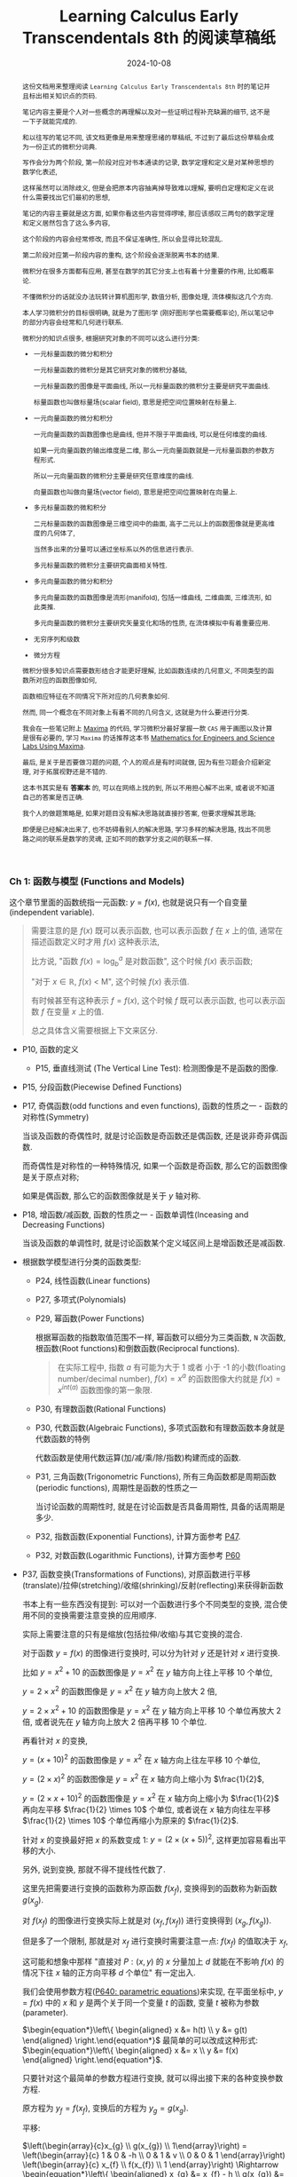 #+title: Learning Calculus Early Transcendentals 8th 的阅读草稿纸
#+date: 2024-10-08
#+index: Learning Calculus Early Transcendentals 8th 的阅读草稿纸
#+tags: Math
#+begin_abstract
这份文档用来整理阅读 =Learning Calculus Early Transcendentals 8th= 时的笔记并且标出相关知识点的页码.

笔记内容主要是个人对一些概念的再理解以及对一些证明过程补充缺漏的细节, 这不是一下子就能完成的.

和以往写的笔记不同, 该文档更像是用来整理思绪的草稿纸, 不过到了最后这份草稿会成为一份正式的微积分词典.

写作会分为两个阶段, 第一阶段对应对书本通读的记录, 数学定理和定义是对某种思想的数学化表述,

这样虽然可以消除歧义, 但是会把原本内容抽离掉导致难以理解, 要明白定理和定义在说什么需要找出它们最初的思想,

笔记的内容主要就是这方面, 如果你看这些内容觉得啰嗦, 那应该感叹三两句的数学定理和定义居然包含了这么多内容,

这个阶段的内容会经常修改, 而且不保证准确性, 所以会显得比较混乱.

第二阶段对应第一阶段内容的重构, 这个阶段会逐渐脱离书本的结果.

微积分在很多方面都有应用, 甚至在数学的其它分支上也有着十分重要的作用, 比如概率论.

不懂微积分的话就没办法玩转计算机图形学, 数值分析, 图像处理, 流体模拟这几个方向.

本人学习微积分的目标很明确, 就是为了图形学 (刚好图形学也需要概率论), 所以笔记中的部分内容会经常和几何进行联系.

微积分的知识点很多, 根据研究对象的不同可以这么进行分类:

- 一元标量函数的微分和积分

  一元标量函数的微积分是其它研究对象的微积分基础,

  一元标量函数的图像是平面曲线, 所以一元标量函数的微积分主要是研究平面曲线.

  标量函数也叫做标量场(scalar field), 意思是把空间位置映射在标量上.

- 一元向量函数的微分和积分

  一元向量函数的函数图像也是曲线, 但并不限于平面曲线, 可以是任何维度的曲线.

  如果一元向量函数的输出维度是二维, 那么一元向量函数就是一元标量函数的参数方程形式.

  所以一元向量函数的微积分主要是研究任意维度的曲线.

  向量函数也叫做向量场(vector field), 意思是把空间位置映射在向量上.

- 多元标量函数的微和积分

  二元标量函数的函数图像是三维空间中的曲面, 高于二元以上的函数图像就是更高维度的几何体了,

  当然多出来的分量可以通过坐标系以外的信息进行表示.

  多元标量函数的微积分主要研究曲面相关特性.

- 多元向量函数的微分和积分

  多元向量函数的函数图像是流形(manifold), 包括一维曲线, 二维曲面, 三维流形, 如此类推.

  多元向量函数的微积分主要研究矢量变化和场的性质, 在流体模拟中有着重要应用.

- 无穷序列和级数

- 微分方程


微积分很多知识点需要数形结合才能更好理解, 比如函数连续的几何意义, 不同类型的函数所对应的函数图像如何,

函数相应特征在不同情况下所对应的几何表象如何.

然而, 同一个概念在不同对象上有着不同的几何含义, 这就是为什么要进行分类.

我会在一些笔记附上 [[https://maxima.sourceforge.io/][Maxima]] 的代码, 学习微积分最好掌握一款 =CAS= 用于画图以及计算是很有必要的, 学习 =Maxima= 的话推荐这本书 [[https://www.amazon.com/Mathematics-Engineers-Scientists-Labs-Maxima/dp/1771887273][Mathematics for Engineers and Science Labs Using Maxima]].

最后, 是关于是否要做习题的问题, 个人的观点是有时间就做, 因为有些习题会介绍新定理, 对于拓展视野还是不错的.

这本书其实是有 *答案本* 的, 可以在网络上找的到, 所以不用担心解不出来, 或者说不知道自己的答案是否正确.

我个人的做题策略是, 如果对题目没有解决思路就直接抄答案, 但要求理解其思路;

即便是已经解决出来了, 也不妨碍看别人的解决思路, 学习多样的解决思路, 找出不同思路之间的联系是数学的灵魂, 正如不同的数学分支之间的联系一样.
#+end_abstract

*** Ch 1: 函数与模型 (Functions and Models)

这个章节里面的函数统指一元函数: $y = f(x)$, 也就是说只有一个自变量(independent variable).

#+begin_quote
需要注意的是 $f(x)$ 既可以表示函数, 也可以表示函数 $f$ 在 $x$ 上的值, 通常在描述函数定义时才用 $f(x)$ 这种表示法,

比方说, "函数 $f(x) = \log_{b}^{a}$ 是对数函数", 这个时候 $f(x)$ 表示函数;

"对于 $x \in \mathbb{R}$, $f(x)$ \lt M", 这个时候 $f(x)$ 表示值.

有时候甚至有这种表示 $f = f(x)$, 这个时候 $f$ 既可以表示函数, 也可以表示函数 $f$ 在变量 $x$ 上的值.

总之具体含义需要根据上下文来区分.
#+end_quote

- P10, 函数的定义

  - P15, 垂直线测试 (The Vertical Line Test): 检测图像是不是函数的图像.

- P15, 分段函数(Piecewise Defined Functions)

- P17, 奇偶函数(odd functions and even functions), 函数的性质之一 - 函数的对称性(Symmetry)

  当谈及函数的奇偶性时, 就是讨论函数是奇函数还是偶函数, 还是说非奇非偶函数.

  而奇偶性是对称性的一种特殊情况, 如果一个函数是奇函数, 那么它的函数图像是关于原点对称;

  如果是偶函数, 那么它的函数图像就是关于 $y$ 轴对称.

- P18, 增函数/减函数, 函数的性质之一 - 函数单调性(Inceasing and Decreasing Functions)

  当谈及函数的单调性时, 就是讨论函数某个定义域区间上是增函数还是减函数.

- 根据数学模型进行分类的函数类型:

  - P24, 线性函数(Linear functions)

  - P27, 多项式(Polynomials)

  - P29, 幂函数(Power Functions)

    根据幂函数的指数取值范围不一样, 幂函数可以细分为三类函数, =N= 次函数, 根函数(Root functions)和倒数函数(Reciprocal functions).

    #+begin_quote
    在实际工程中, 指数 $a$ 有可能为大于 1 或者 小于 -1 的小数(floating number/decimal number), $f(x) = x^a$ 的函数图像大约就是 $f(x) = x^{int(a)}$ 函数图像的第一象限.
    #+end_quote

  - P30, 有理数函数(Rational Functions)

  - P30, 代数函数(Algebraic Functions), 多项式函数和有理数函数本身就是代数函数的特例

    代数函数是使用代数运算(加/减/乘/除/指数)构建而成的函数.

  - P31, 三角函数(Trigonometric Functions), 所有三角函数都是周期函数(periodic functions), 周期性是函数的性质之一

    当讨论函数的周期性时, 就是在讨论函数是否具备周期性, 具备的话周期是多少.

  - P32, 指数函数(Exponential Functions), 计算方面参考 [[laws-of-exponents][P47]].

  - P32, 对数函数(Logarithmic Functions), 计算方面参考 [[laws-of-logarithms][P60]]

- P37, 函数变换(Transformations of Functions), 对原函数进行平移(translate)/拉伸(stretching)/收缩(shrinking)/反射(reflecting)来获得新函数

  书本上有一些东西没有提到: 可以对一个函数进行多个不同类型的变换, 混合使用不同的变换需要注意变换的应用顺序.

  实际上需要注意的只有是缩放(包括拉伸/收缩)与其它变换的混合.

  对于函数 $y = f(x)$ 的图像进行变换时, 可以分为针对 $y$ 还是针对 $x$ 进行变换.

  比如 $y = x^{2} + 10$ 的函数图像是 $y = x^{2}$ 在 $y$ 轴方向上往上平移 10 个单位,

  $y = 2 \times x^{2}$ 的函数图像是 $y = x^{2}$ 在 $y$ 轴方向上放大 2 倍,

  $y = 2 \times x^{2} + 10$ 的函数图像是 $y = x^{2}$ 在 $y$ 轴方向上平移 10 个单位再放大 2 倍, 或者说先在 $y$ 轴方向上放大 2 倍再平移 10 个单位.

  再看针对 $x$ 的变换,

  $y = (x + 10)^{2}$ 的函数图像是 $y = x^{2}$ 在 $x$ 轴方向上往左平移 10 个单位,

  $y = (2 \times x)^{2}$ 的函数图像是 $y = x^{2}$ 在 $x$ 轴方向上缩小为 $\frac{1}{2}$,

  $y = (2 \times x + 10)^{2}$ 的函数图像是 $y = x^{2}$ 在 $x$ 轴方向上缩小为 $\frac{1}{2}$ 再向左平移 $\frac{1}{2} \times 10$ 个单位, 或者说在 $x$ 轴方向往左平移 $\frac{1}{2} \times 10$ 个单位再缩小为原来的 $\frac{1}{2}$.

  针对 $x$ 的变换最好把 $x$ 的系数变成 1: $y = (2 \times (x + 5))^{2}$, 这样更加容易看出平移的大小.

  另外, 说到变换, 那就不得不提线性代数了.

  这里先把需要进行变换的函数称为原函数 $f(x_{f})$, 变换得到的函数称为新函数 $g(x_{g})$.

  对 $f(x_{f})$ 的图像进行变换实际上就是对 $(x_{f}, f(x_{f}))$ 进行变换得到 $(x_{g}, f(x_{g}))$.

  但是多了一个限制, 那就是对 $x_{f}$ 进行变换时需要注意一点: $f(x_f)$ 的值取决于 $x_f$,

  这可能和想象中那样 "直接对 $P: (x, y)$ 的 $x$ 分量加上 $d$ 就能在不影响 $f(x)$ 的情况下往 $x$ 轴的正方向平移 $d$ 个单位" 有一定出入.

  我们会使用参数方程([[parametric-equations][P640: parametric equations]])来实现, 在平面坐标中, $y = f(x)$ 中的 $x$ 和 $y$ 是两个关于同一个变量 $t$ 的函数, 变量 $t$ 被称为参数(parameter).

  $\begin{equation*}\left\{ \begin{aligned} x &= h(t) \\ y &= g(t) \end{aligned} \right.\end{equation*}$ 最简单的可以改成这种形式: $\begin{equation*}\left\{ \begin{aligned} x &= x \\ y &= f(x) \end{aligned} \right.\end{equation*}$.

  只要针对这个最简单的参数方程进行变换, 就可以得出接下来的各种变换参数方程.

  原方程为 $y_{f} = f(x_{f})$, 变换后的方程为 $y_{g} = g(x_{g})$.

  平移:

  $\left(\begin{array}{c}x_{g} \\ g(x_{g}) \\ 1\end{array}\right) = \left(\begin{array}{c} 1 & 0 & -h \\ 0 & 1 & v \\ 0 & 0 & 1 \end{array}\right) \left(\begin{array}{c} x_{f} \\ f(x_{f}) \\ 1 \end{array}\right) \Rightarrow \begin{equation*}\left\{ \begin{aligned} x_{g} &= x_{f} - h \\ g(x_{g}) &= f(x_{f}) + v \end{aligned} \right.\end{equation*}$

  #+BEGIN_src maxima
    f(x) := x / 4 * sin(x);
    gx(x) := x - 10;
    gy(x) := f(x) + 10;

    /* 向左平移 10 个单位, 向上移动 10 个单位, 对比 g(x) := f(x-10) + 10, 平移的方向是相反的 */
    plot2d( [ f(x), f(x-10) + 10, [ parametric, gx(x), gy(x), [ 'x, -100, 100 ] ] ], ['x, -100, 100] );
  #+END_src

  可以发现换成参数方程后, 可以在不影响 $y$ 的情况下对 $x$ 进行变换了, 因此某种意义上参数方程更容易控制.

  伸缩:

  $\left(\begin{array}{c}x_{g} \\ g(x_{g})\end{array}\right) = \left(\begin{array}{c} \frac{1}{s_{x}} & 0 \\ 0 & s_{y} \end{array}\right) \left(\begin{array}{c} x_{f} \\ f(x_{f}) \end{array}\right)$, $s_{x} > 0, s_{y} > 0 \Rightarrow \begin{equation*}\left\{ \begin{aligned} x_{g} &= \frac{x_{f}}{s_{x}} \\ g(x_{g}) &= s_{y}f(x_{f}) \end{aligned} \right.\end{equation*}$

  #+BEGIN_src maxima
    f(x) := x / 4 * sin(x);
    gx(x) := x * 2;
    gy(x) := f(x) / 10;

    /* 水平方向上放大 2 倍, 垂直向上缩小 10 倍 */
    plot2d( [ f(x), [ parametric, gx(x), gy(x), [ 'x, -100, 100 ] ] ], ['x, -100, 100] );
  #+END_src

  反射:

  $\left(\begin{array}{c}x_{g} \\ g(x_{g})\end{array}\right) = \left(\begin{array}{c} r_{x} & 0 \\ 0 & r_{y} \end{array}\right) \left(\begin{array}{c} x_{f} \\ f(x_{f}) \end{array}\right)$, $r_{x} = \pm{1}, r_{y} = \pm{1} \Rightarrow \begin{equation*}\left\{ \begin{aligned} x_{g} &= r_{x}x_{f} \\ g(x_{g}) &= r_{y}f(x_{f}) \end{aligned} \right.\end{equation*}$

  #+BEGIN_src maxima
    f(x) := x / 4 * sin(x);
    gx(x) := x;
    gy(x) := -f(x);

    /* 围绕 x 轴反射 */
    plot2d( [ f(x), [ parametric, gx(x), gy(x), [ 'x, -100, 100 ] ] ], ['x, -100, 100] );
  #+END_src

  最后是书本上没有介绍过的变换, 旋转:

  $\left(\begin{array}{c}x_{g} \\ g(x_{g})\end{array}\right) = \left(\begin{array}{c} \cos\theta & -\sin\theta \\ \sin\theta & \cos\theta \end{array}\right) \left(\begin{array}{c} x_{f} \\ f(x_{f}) \end{array}\right) \Rightarrow \begin{equation*}\left\{ \begin{aligned} x_{g} &= x_{f}\cos\theta - f(x_{f})\sin\theta \\ g(x_{g}) &= x_{f}\sin\theta + f(x_{f})\cos\theta \end{aligned} \right.\end{equation*}$

  下面是旋转变换绘图的 =Maxima= 代码:

  #+BEGIN_src maxima
    f(x) := x / 4 * sin(x);
    gx(x) := x * cos(%pi / 6) - f(x) * sin(%pi / 6);
    gy(x) := x * sin(%pi / 6) + f(x) * cos(%pi / 6);

    /* 旋转 %pi/6 */
    plot2d( [ f(x), [ parametric, gx(x), gy(x), [ 'x, -100, 100 ] ] ], ['x, -100, 100] );
    /* 旋转 %pi/6 + 向右平移10个单位, 要注意, 在参数方程中, 对 x 的参数方程 +10 才是往右平移 */
    plot2d( [ f(x), [ parametric, gx(x)+10, gy(x), [ 'x, -100, 100 ] ] ], ['x, -100, 100] );
    /* 旋转 %pi/6 + 向上平移10个单位 */
    plot2d( [ f(x), [ parametric, gx(x), gy(x)+10, [ 'x, -100, 100 ] ] ], ['x, -100, 100] );
    /* 旋转 %pi/6 + 向右平移10个单位 + 在水平方向放大 10 倍, 要注意, 在参数方程中, 对 x 的参数方程 *10 才是放大 10 倍 */
    plot2d( [ f(x), [ parametric, 10 * gx(x) + 100, gy(x), [ 'x, -100, 100 ] ] ], ['x, -100, 100] );
  #+END_src

  可以发现参数方程的变换要直观容易控制得多, 其它变换也可以参考这段代码来实现.

  另外, 自己对比使用矩阵和直接对函数进行变换是相反的, 比如:

  对函数 $f(x)$ 进行往左平移两个单位: $f(x + 2)$;

  使用矩阵对函数往左平移两个单位: $\left( \begin{array}{c} x - 2 \\ f(x) \end{array} \right)$;

  前者是 $x + 2$, 后者是 $x - 2$.

  因为准确来说, 矩阵是对点进行变换, 而不是对函数本身进行变换.

- P40, 函数组合(Combinations of Functions), 组合函数是各个子函数的定义域的交集

  - P41, 复合函数(Composition functions), 函数组合的其中一种

  - P42 EXAMPLE9, 分解函数(decompose a complicated function into simpler ones)

- P45, 指数函数详讲

  - <<laws-of-exponents>>P47, 指数定律(Laws of Exponents)

  - P51, 自然常数 $e$, $f(x) = e^{x}$ 的函数图像在 $(0, 1)$ 处的切线斜率为 1, 切线对应的函数是 $f(x) = x + 1$.

    $e \approx 2.71828$, 人们把 $f(x) = e^{x}$ 称为自然指数函数(natural exponential function).

- P55, 反函数(Inverse Functions)

  - P56, 一对一函数(one-to-one function), 实际上也叫双射函数(Bijection function).

  - P56, 水平线测试(Horizontal Line Test): 检测函数图像所对应的是不是一对一函数.

  - P56, 反函数定义(只有一对一函数才有反函数).

  - P57, 一个一对一函数与它的反函数组合而成的复合函数叫做取消方程(cancellation equations).

  - P58, 如何找出一对一函数 $f(x)$ 的反函数 $f^{-1}(x)$.

  - P59, 反函数 $f^{-1}(x)$ 的函数图像和原函数 $f(x)$ 的函数图像围绕 $y = x$ 对称,

    也就是把函数 $f(x)$ 对应的所有向量 $(x, y)$ "调转"为 $(y, x)$, 新向量构成的图像就是反函数的图像.

- P59, 对数函数详讲

  - P59, 对数函数和指数函数互为反函数.

  - <<laws-of-logarithms>>P60, 对数定律(Laws of Logarithms).

  - P60, 自然对数: 以 $e$ 为底的对数, 和 $f(x) = e^{x}$ 互为反函数.

  - P62, 换底公式(Change of Base Formula)以及其证明.

- P63, 反三角函数(Inverse Trigonometric Functions)

  严格意义上来说, 三角函数并不是一对一函数, 因此三角函数是不存在反函数的, 所谓的反三角函数是把定义域限定在一个周期内的.


*** Ch 2: 极限与导数 (Limits and Derivatives)

研究变化的数学工具.

- P78, 切线问题

  - P78, 切线(tangent)定义: 只曲线接触一次的直线, 并且该直线与接触点位置的曲线有着同样的方向. 切线的定义不适用于复杂的曲线上.

  - P78, 割线(a secant line)定义: 与曲线有多个接触点的直线.

  - P79, 如何通过聚收割线的 $P$ 之外的其它接触点到 $P$ 上来, 找出在 $P$ 点附近的极限值.

- P80, 瞬时速度问题.

- P83, 极限的直观定义(Intuitive Definition of a Limit).

- P88, 单侧极限 (One-Sided Limits): 左侧极限和右侧极限.

- P89, 无限极限的直观定义(Intuitive Definition of an Infinite Limit): 极限值为无穷大/小.

  - P91, 垂直渐进线(vertical asymptote).

- P95, 使用极限定律(Limit Laws)计算极限(共11条): 这些定律反应出极限运算符是一个[[https://en.wikipedia.org/wiki/Limit_of_a_function#:~:text=If%20N%20is%20a%20normed,approaches%20p%20is%20L%20%2B%20P.][线性函数]].

  - P97, 直接代入原理(Direct Substitution Property)

    如果函数 $f$ 是多项式或者有理数, 并且 $a$ 在 $f$ 的定义域内, 那么 $\lim\limits_{x \to a}f(x) = f(a)$.

    这要求函数 $f$ 在 $a$ 上连续才可以应用.(后面会提到连续的概念).

    如果函数 $f$ 在 $a$ 上没有定义, 但又想求出 $f$ 在 $a$ 上的极限, 那么可以找出一个函数 $g$ 满足在 $a$ 之外的定义域和 $f$ 一致,

    因为函数 $g$ 和 $f$ 在 $a$ 点处的极限一致.

    也就是说 当 $x \ne a$ 时 $f(x) = g(x)$, 那么 $\lim\limits_{x \to a}f(x) = \lim\limits_{x \to a}g(x)$.

  - p99, 判断极限是否存在的定理

  - P101, 判断两个函数之间的极限大小; 夹逼定理(Squeeze Theorem)/三文治定理(Sandwich Theorem)

    这里有一个利用该定理求出 $\lim\limits_{x \to 0}\frac{\sin(x)}{x} = 1$ 的 [[https://math.stackexchange.com/questions/75130/how-to-prove-that-lim-limits-x-to0-frac-sin-xx-1][例子]].

  - 还有一个求极限的强大法则 - [[https://zhuanlan.zhihu.com/p/659661243][洛必达法则]].

  - 使用 =Maxima= 计算极限

    1. 求 $\lim\limits_{ x \to 0 }\frac{\sin(x)}{x}$

       #+BEGIN_SRC maxima
         limit(sin(x) / x, x, 0);
       #+END_SRC

    2. 求 $\lim\limits_{ x \to 0^{+} }\frac{\sin(x)}{x}$

       #+BEGIN_SRC maxima
         limit(sin(x) / x, x, 0, plus);
       #+END_SRC

    3. 求 $\lim\limits_{ x \to 0^{-} }\frac{\sin(x)}{x}$

       #+BEGIN_SRC maxima
         limit(sin(x) / x, x, 0, minus);
       #+END_SRC

    4. 求 $\lim\limits_{ x \to \infty^{+} }\frac{\sin(x)}{x}$

       #+BEGIN_SRC maxima
         limit(sin(x) / x, x, inf, plus);
       #+END_SRC

    5. 求 $\lim\limits_{ x \to \infty^{-} }\frac{\sin(x)}{x}$

       #+BEGIN_SRC maxima
         limit(sin(x) / x, x, inf, minus);
       #+END_SRC

- P104, 极限的准确定义

  - P106, 极限的准确定义

  - P109, 单侧极限的准确定义

  - P112, 无限极限的准确定义


- P114, 函数的连续性

  - p115, 函数连续性的定义

    相对于极限定义, 函数连续性只是比它多了一个条件 $\lim\limits_{x \to a}f(x) = L = f(a)$,

    如果 $f(a)$ 存在值, 那么说明 $f(x)$ 在 $a$ 上是有定义的, 并且 $\lim\limits_{x \to a}f(x)$ 和 $f(a)$ 一样,

    那就说明函数图像在 $x = a$ 上是连续的. 具体可以参考 =P84 的 FIGURE 2=, 图中的 =(b)= 和 (=c=) 就是不满足这个条件.

    直观上来说, 当输入值的变化足够小, 而输出值的变化也随之足够小的函数就是连续函数.

    如果输入值的变化小, 但输出值的变化大, 那么函数图像就会出现缺口, 视觉上不连续.

    总的来说, 要判断函数 $f$ 在 $a$ 点上是否连续, $f$ 要满足以下三个条件:

    - $a$ 在函数 $f$ 的定义域内 (像 $[0, a)$ 这种以 $a$ 作为开区间边界就是不符合条件的了)

    - $\lim\limits_{x \to a}f(x)$ 存在

    - $\lim\limits_{x \to a}f(x) = f(a)$

      前面两个条件是隐含条件, 第三条件达到了就表示前两个满足了.

    #+begin_quote
    连续的一大特点是无穷, 比如说可以从区间 $[0, 1]$ 上取到无穷个值: 取 $0.9, 0.99, 0.999, \dots$, 我们就称该区间是连续的.

    与连续相对的概念是离散, 它的特点是有穷, 比如说有一个序列: $0.1, 0.2, 0.3, 0.4, 0.5, 0.6, 0.7, 0.8, 0.9, 1$, 我们就称该序列就是离散的.

    在一开始的数学里, 是不存在处理连续对象方法, 数学家为了研究连续对象只能找一个与之近似的对象(在计算上有时候会通过离散方法来得到该对象), 近似对象是极限的结果, 最后把对近似对象研究得到的性质过渡(类比)到连续对象上.

    所以说, 极限是连续的退而求其次, 这个思想贯穿了整个微积分.
    #+end_quote

  - P116, 单侧连续的定义

  - P117, 如果函数在区间内的每个数都连续, 那么函数就是在该区间上连续;

    如果函数只定义在该区间的其中一个端点, 那么该函数就只是在端点上连续.

  - P117, 把连续函数组合成复杂连续函数的定理.

  - P118, 两条定理

    - 任何多项式都是在任何点上连续, 也就是在 ${\mathbb R} \in (-\infty, +\infty)$ 区间内连续.

    - 任何有理函数在它的定义域上连续.

  - P120, 两条定理

    - =多项式/有理函数/根函数/三角函数/反三角函数/指数函数/对数函数= 这 7 种函数在它们的定义域内每一个数上连续.

      由存在一个若干个的它们作为子函数组合得到一个函数 $f$, $f$ 就在它的定义域内(各个子函数的定义域的交集)的每一个数上连续.

    - 如果函数 $f$ 在 $b$ 上连续并且 $\lim\limits_{x \to a}g(x) = b$, 那么 $\lim\limits_{x \to a}f(g(x)) = f(b)$.

      换句话就是 $\lim\limits_{x \to a}f(g(x)) = f(\lim\limits_{x \to a}g(x))$.

  - P121, 复合函数的连续: 如果函数 $g$ 在 $a$ 上连续, 并且 $f$ 在 $g(a)$ 连续, 那么复合函数 $(f \circ g)(x) = f(g(x))$ 在 $a$ 上同样连续.

  - P122, 中间值定理(The Intermediate Value Theorem)

    如果函数 $f$ 在闭区间 $\left[ a, b \right]$ 上连续, 并假设 $N$ 满足 $f(a) \lt N \lt f(b)$, 且 $f(a) \ne f(b)$.

    那么存在一个值 $c$ 在 $\left(a, b\right)$ 上使得 $f(c) = N$.

    #+begin_quote
    该定理只适用于连续的函数.

    常用使用场景是用来找出函数的根, 也就是 $f(x) = 0$ 时, $x$ 在什么范围.
    #+end_quote


- P126, 趋近于无穷时的极限, 水平渐近线 (Limits at infinity, horizontal Asynmptotes)

  - P127, 趋近于无限时的极限的直观定义: 当 $x$ 足够大时, $f(x)$ 无限接近于 $L$, 也就是 $\lim\limits_{x \to \infty}f(x) = L$.

  - P128, 第二条直观定义: 当 $x$ 足够小时, $f(x)$ 无限接近于 $L$, 也就是 $\lim\limits_{x \to -\infty}f(x) = L$.

  - P128, 水平渐近线的定义: 如果曲线 $y = f(x)$ 只满足 $\lim\limits_{x \to \infty}f(x) = L$ 或 $\lim\limits_{x \to -\infty}f(x) = L$, 那么 $y = L$ 就是曲线 $y = f(x)$ 的水平渐近线.

  - P129, 定理: 如果 $r \lt 0$ 是个有理数, 那么 $\lim\limits_{x \to \infty}\frac{1}{x^{r}} = 0$; 如果 $r \gt 0$ 是个有理数使得 $x^{r}$ 在所有 $x$ 上都有定义, 那么 $\lim\limits_{x \to -\infty}\frac{1}{x^{r}} = 0$.

  - P132, 趋近于无穷的无穷极限的直观定义 (Infinite Limits at Infinity).

  - P134, 趋近于无限时的极限的精确定义(正无穷)

  - P135, 趋近于无限时的极限的精确定义(负无穷)

  - P137, 趋近于无穷的无穷极限的精确定义

- P140, 导数和变化率 (Derivatives and Rates of Change)

  - P140, 切线的直观定义

  - P141, 切线(tangent line)的定义;

    曲线在某个点上的斜率就是切线在该曲线该点上的斜率.

  - P142, 切线斜率以及瞬时速度(instantaneous velocity)

  - P144, 导数(derivatives)定义

    导数的两种解释:

    - 在几何上, 导数 $f^{'}(a)$ 是 $y = f(x)$ 在 $(a, f(a))$ 处切线的斜率.

      根据点斜式定义: $y - y_0 = k(x - x_0)$, 在点 $(a, f(a))$ 上的切线等式为 $y - f(a) = f^{'}(a)(x - a)$.

      根据斜截式定义: $y = kx + b$, $y = f^{'}(a)x - f^{'}(a)a + f(a) \rightarrow \begin{cases} k = f^{'}(a) \\ b = - f^{'}(a)a + f(a) \end{cases}$.

    - 导数 $f^{'}(a)$ 是 $y = f(x)$ 在 $x = a$ 处所对应的 $y$ 的即时变化率.

- P152, 把导数作为一个函数 (The Derivative as a Function)

  函数 $f^{'}$ 的定义域是 $\{ x | f^{'}(x)\ 存在 \}$, 可能会比 $f$ 的定义域要小

  - 155, 微分运算符(differentiation operators): $\mathrm{D}$ 以及 $\mathrm{d}/\mathrm{d}x$,

    之所以叫做微分运算符是表明在计算导数过程中的微分运算, 实际上微分运算符是一个用于计算函数导数的运算符, 所以可以用来表示函数 $y = f(x)$ 的导数:

    $f^{'}(x) = y^{'} = \frac{\mathrm{d}y}{\mathrm{d}x} = \frac{\mathrm{d}f}{\mathrm{d}x} = \frac{\mathrm{d}}{\mathrm{d}x}f(x) = \mathrm{D}f(x) = \mathrm{D}_{x}f(x)$.

    需要注意 $\frac{\mathrm{d}y}{\mathrm{d}x}$ 是一个运算符, 由 *莱布尼茨* (Leibniz) 引入的, 不能把这个符号看作一个 $\mathrm{d}y$ 作分子 $\mathrm{d}x$ 作分母的分数,

    准确来说, 是 *不能完全* 这么看, 因为在看作分数时, 它和真正的分数在性质上会有一些差别. 所以, 看作分数时, 这个符号和导数的直观定义非常接近;

    可以改写成莱布尼茨表示法: $\frac{\mathrm{d}y}{\mathrm{d}x} = \lim\limits_{x \to 0} \frac{\Delta y}{\Delta x}$.

  - P155, 定义: 如果 $f^{'}(a)$ 存在, 那么就说函数 $f$ 在 $a$ 处可微(differentiable).

    对于函数 $y = f(x)$ 而言, 在 $a$ 处可微表示一定存在导数, 在 $(a, f(a))$ 上存在切线.

    可微的定义是函数在某点上的增量 $\Delta y$ 可以表示为与自变量增量 $\Delta x$ 的线性关系加误差 $\epsilon$ 之和:

    $f(x + \Delta x) - f(x) = \Delta y = K \Delta x + \epsilon$, $\Delta x \to 0$, 或者写作 $\lim\limits_{\Delta x \to 0} \Delta y = \lim\limits_{\Delta x \to 0}(K \Delta x + \epsilon)$.

    该等式其实是逼近法求切线的数学描述, 其中 $K$ 是一个常量, $\Delta y = K \Delta x$ 是函数 $f(x)$ 在 $(x, y)$ 上的切线,

    $\epsilon$ 是函数与切线之间的误差, 这个误差会随 $\Delta x \to 0$ 而趋向于 0, 换而言之, $\epsilon$ 是一个以 $\Delta x$ 为参数的函数.

    并且 $\epsilon$ 比起线性变化的 $\Delta x$ 更快趋于 0, 这确保了 $K \Delta x$ 是整个多项式中的最高次项,

    而$\epsilon$ 的大小在等式中无关要紧, 从而保证了等式的唯一性.

    这种 $A$ 比 $B$ 更快趋向于 0 的情况, 会把 $A$ 称作 $B$ 的高阶无穷小量, 记作 $A = o(B)$, 可用等式 $\lim\limits_{x \to a}\frac{A(x)}{B(x)} = 0$ 表示.

    $\Delta x$ 可看作是一个线性函数 $l(\Delta x) = \Delta x$ , 所以 $\lim\limits_{\Delta x \to 0}\frac{\epsilon}{\Delta x} = 0$.

    现在可以对可微的定义进行变换得出以下关系:

    $\frac{\epsilon}{\Delta x} = \frac{\Delta y}{\Delta x} - K$, $\Delta x \to 0$

    $\lim\limits_{\Delta x \to 0} \frac{\epsilon}{\Delta x} = \lim\limits_{\Delta x \to 0}(\frac{\Delta y}{\Delta x} - K) = \lim\limits_{\Delta x \to 0}\frac{\Delta y}{\Delta x} - \lim\limits_{\Delta x \to 0} K = \lim\limits_{\Delta x \to 0}\frac{\Delta y}{\Delta x} - K$

    $0 = f^{'}(x) - K \Rightarrow K = f^{'}(x)$

    这透露出可微的定义等价于导数的定义. 在后面会学到线性近似这个概念, 实际上可微, 导数存在和可线性近似都是同一个意思.

    同时也包含了连续的特性: 函数输入发生微小的变化, 输出也发生微小的变化.

    如果函数 $f$ 在开区间 $\left(a, b\right)$ / $\left(a, \infty\right)$ / $\left(-\infty, a\right)$ / $\left(-\infty, \infty\right)$ 上可微, 那么它的意思就是在区间上的任意一个点上可微.

    通过计算 $f^{'}(a)$ 是否存在来判断 $f$ 是否在 $a$ 上可微.

    直觉上判断一个函数在某个点上是否可微只需要观察该点附近的函数图像是否光滑, 或者说能否找到唯一的切线.

    举个例子, $y = |x|$ 在 $x = 0$ 处不可微, 按照可微的定义, 它的 $K$ 部分不唯一:

    当 $x \gt 0$ 时, $k \gt 0$; 当 $x \lt 0$ 时, $k \lt 0$.

    #+begin_quote
    需要注意的是, 国内把可微翻译成可导还做了区分: [[http://www.hkame.org.hk/uploaded_files/magazine/16/291.pdf][文档: 可导还是可微]].

    这个区分是因一元函数和多元函数的不同产生的, 也不能说完全错, 个人感觉没必要.

    总而言之, 现在可以看到, 这两者完完全全是同一个东西.

    还有你可能会有一个疑问: 为什么是在开区间上可微呢?

    因为只有 $x = c$ 的左侧导数和右导数相等才能说在 $x = c$ 上有导数,

    而边界只有一个单侧导数, 没办法确认边界的导数, 所以就不讨论边界的导数.
    #+end_quote

  - P157, 定理: 如果函数 $y = f(x)$ 在 $a$ 处可微, 那么函数在 $a$ 处连续.

    # 在 a 可微意味着一定存在导数, 而导数就是基于极限进行定义, 也就是说存在导数意味着极限存在, 极限存在意味着连续.

    注意, 反过来不对: 函数 $f(x)$ 在 $a$ 处连续并不代表函数在 $a$ 处可微.

    比如 $f(x) = |x|$ 就是在 0 处连续, 但在 0 处不可微(不存在导数).

    其实不用记忆这一个关系, 只要分别从连续以及可微的定义去分析即可, 就以 $|x|$ 为例子:

    $f(x)$ 在 $x = 0$ 连续表示函数 $|x|$ 在 $0$ 上存在定义, $\lim\limits_{x \to 0}|x|$ 存在并且 $\lim\limits_{x \to 0}|x| = 0$, 条件都符合所以 $|x|$ 在 0 处连续;

    换成导数的定义, 假设可微, 就表示 $\lim\limits_{h \to 0}\frac{|x + h| - |x|}{h}$ 在 $x = 0$ 时存在, 但当 $x = 0$ 时, $h = 0$, 所以假设不成立, $|x|$ 在 0 处不可微.

    不过, 倒是可以说可微则一定存在极限, 但这毫无意义.

  - P158, $y = f(x)$ 在点 $a$ 上不可微的三种情况在图像上的表现

    在代数方面来看, $y = f(x)$ 在 $a$ 上不连续实际上就是 $\lim\limits_{x \to a+}\frac{f(x) - f(a)}{x - a} \ne \lim\limits_{x \to a-}\frac{f(x) - f(a)}{x - a}$.

  - P158, 高阶导数 (Higher Derivatives)

    导数 $f^{'}$ 本身就是一个函数, 作为函数, 它也可能有自己的导数 $f^{''} = (f^{'})^{'}$, $f^{''}$ 被称为函数 $f$ 的二阶导数(the second derivative).

    使用莱布尼茨表示法就是: $\frac{d}{\mathrm{d}x} (\frac{\mathrm{d}y}{\mathrm{d}x}) = \frac{\mathrm{d}^{2}y}{\mathrm{d}x^{2}}$.

    二阶导数在 $v = \frac{s}{t}$ 的关系里面表示加速度(acceleration).

    还可以接着求出二阶导数的导数, 叫做三级导数(the third derivative): $y^{'''} = f^{'''}(x) = \frac{\mathrm{d}}{\mathrm{d}x} (\frac{\mathrm{d}^{2}y}{\mathrm{d}x^{2}}) = \frac{\mathrm{d}^{3}y}{\mathrm{d}x^{3}}$.

    三阶导数在 $v = \frac{s}{t}$ 的关系里面表示加加速度(jerk), 表示加速度的变化率.

- 读后感

  #+BEGIN_QUOTE
  这一节其实就是 *Ch4-3* 的内容, 提前写这里的原因是在阅读时是突然冒出"是否可以通过导数来判断多项式的函数图像"的想法,

  随后在网络上检索记录下来的, 但突然发现这些内容在书本上也有.

  当然, *Ch4-3* 的一些内容这里没有涵盖到, 所以还是得读一下 *Ch4-3*.
  #+END_QUOTE

  在了解极限和导数后, 我们就可以通过多项式 $f(x) = a_{n}x^{n} + a_{n-1}x^{n-1} + ... + a_{2}x^{2} + a_{1}x + a_{0}$ 描述出其函数的大概形状了.

  多项式的图像全都是由两种基础图像变换过来的.

  #+CAPTION: $f(x) = x^{n}$ 的通用形状
  [[../../../files/general-shape-of-x-power-n.png]]

  #+attr_html: :width 800px
  #+CAPTION: 各种特别的点
  [[../../../files/Cubic_graph_special_points_repeated.svg.png]]

  因此,

  1. 应该关注最高次项的 $n$ 和 $a_{n}$, 通过 $n$ 判断通用形状, 通过 $a_{n}$ 判断通用图像是否为 $|a_{n}|^{n}$ 的对称图;

  2. 从多项式的定义计算出它所有的零点 $(x, 0)$, 这是为了判断函数图像在什么位置和 $x$ 轴相交;

     具体方法是设 $f(x) = 0$, 求出所有的 $x$.

  3. 找出图像的所有极值点(extrema), 极值点有一个特征就是极限点的一阶导数为 0, 并且最值点两边的一阶导数必定有一正一负.

     因此具体方法就是 $f^{'}(x)$ 并设 $f^{'}(x) = 0$, 求出所有 $x$.

     这些一阶导数为 0 的点叫做驻点/临界点/稳定点(stationary point/critical point/stable point).

     再按照从小到大的顺序排列计算得出的 $x$, 两两形成区间: $(x_{1}, x_{2})/(x_{2}, x_{3})/.../(x_{n - 1}, x_{n})$, 通过比较对应的 $f(x)$ 大小来判断在不同区间的单调性.

     需要注意的是, 并非所有函数都有极值点, 比如 $f(x) = x^{3}$ 的图像.

     也可以通过极值点处的二阶导数来判断, 因为二阶导数反应了曲线在某点上的斜率的变化率(变化率的变化率),

     如果 $f^{''}(x) > 0$, 那么它就是极小值, 如果 $f^{''}(x) < 0$, 那么它就是极大值.

  4. 最后找出图像的拐点([[inflection-point][P297: inflection point]]), 所谓的拐点就是曲线下凹和下凸两者的交接点.

     一条曲线下凹还是下凸其实反应了切线在曲线上的斜率变化率, 也就是二阶导数 $f^{''}(x)$.

     交接点满足 $f^{''}(x) = 0$ 并且该点两边的斜率的变化率分别为一正一负(由正变负或由负变正).

     #+BEGIN_QUOTE
     也有可能出现某个点上的二阶导数不存在但两边变号的情况, 这种情况下该点也同样是拐点.

     具体参考这里: https://math.stackexchange.com/questions/402459/an-inflection-point-where-the-second-derivative-doesnt-exist

     #+BEGIN_SRC maxima
       f(x) := if x >= 0 then x * x else -1 * x * x$
       plot2d(f(x), [x, -10, 10])$
     #+END_SRC

     #+attr_html: :width 700px
     [[../../../files/inflection-point-with-2nd-diff-exist.png]]

     $f = \begin{cases} -2x^2 & x \le 0 \\ 2x^2 & \gt 0 \end{cases}$ 在 $x = 0$ 处不存在二阶导数, 甚至不存在一阶导数, 但是 $x = 0$ 两边的二阶导数正好互为正负:

     $f^{''}(x) = \begin{cases} -2 & x \lt 0 \\ \mathrm{undefined} & x = 0 \\ 2 & x \gt 0 \end{cases}$

     因此, $(0, f(0))$ 是 $f$ 的拐点.
     #+END_QUOTE

     可以通过拐点处的切线的变化率判断正负情况, 比如拐点处的切线为 $y = -3x + 4$, 它的导数是 $y^{'} = -3$, 说明 $y$ 在逐渐减少,

     也就是拐点左边的斜率变化率小于 0, 右边大于 0, 函数的图像在拐点处的左边下凹, 右边则是下凸.

     #+BEGIN_QUOTE
     上图拐点 $(x_{p}, y_{p})$ 以及其切线 $y = kx + b$ 是这么计算出来的.

     假设我们已经求出了函数 $f^{''}(x)$, 令 $f^{''}(x) = 0$ 求得知拐点的 $x_{p}$ 为 2, 通过把 $x = 2$ 代入到 $f(x)$ 得出拐点的 $y_{p} = -2$.

     因为函数的一阶导数就是函数的斜率方程, 所以可以通过 $f^{'}(y_{p})$ 得出在拐点的斜率: $k = f^{'}(2) = -3$.

     接下来只要把 $k = -3$ 和 $(x_{p} = 2, y_{p} = -2)$ 代入 $y = kx + b$ 上就可以求出 $b = 4$,

     因此, 在点 $(2, -2)$ 上的切线为 $y = -3x + 4$.
     #+END_QUOTE

*** Ch 3: 微分法 (Differentiation Rules)

介绍常用的求导方法, 提供这些方法的证明, 以及演示如何使用这些方法进行求导.

在读这一章的证明时, 如果遇到一些不能一眼看出推导结果的等式, 那意味着这些等式是被简化过的结果,

为了确保自己理解证明过程, 读者应动手对其推导补充被省略的过程, 这同时有助于读者熟练掌握求导的运算.

- P172, 求多项式以及指数函数的导数

  - P172, 给常数求导

  - P174, 幂法则(the power rule)

  - P175, 常数倍率法则(the constant multiple rule)

  - P176, 加法法则(the sum rule)

  - P176, 减法法则(the difference rule)

  - P177, 指数函数的导数

    - P179, $\lim\limits_{h \to 0}\frac{b^{h} - 1}{h} = \lim\limits_{h \to 0}\frac{b^{(0 + h)} - b^{0}}{h} = f^{'}(0)$,

      为了简化计算, 选取 $b = e$, 使得 $f^{'}(0) = 1$, $e$ 是自然数.

    - P179, 自然指数函数的导数为它自己本身: $\frac{\mathrm{d}}{\mathrm{d}x}(e^{x}) = e^{x}$

- P183, 乘法法则和除法法则 (The product and quotient rules)

  - P184, 乘法法则 (The product rule)

  - P185, 除法法则 (The quotient rule)

- P190, 三角函数的导数 (Derivatives of Trigonometric Functions)

  重点讲了 $\sin(\theta)$ 的求导方法($\theta$ 要求弧度制), 另外$\lim\limits_{\theta \to 0}\frac{\sin(\theta)}{\theta} = 1$ 的证明还有另外一种[[https://math.stackexchange.com/questions/75130/how-to-prove-that-lim-limits-x-to0-frac-sin-xx-1][方法]].

  其他的三角函数也可以使用同样的思路.

- P197, 链式法则 (The Chain Rule), *这一节非常重要*

  求复合函数的导数的方法:

  $(f \circ g)^{'}(x) = f^{'}(g(x)) \cdot g^{'}(x)$.

  或者使用莱布尼茨表示法, 让 $y = f(u)$ 以及 $u = g(x)$, $\frac{\mathrm{d}y}{\mathrm{d}x} = \frac{\mathrm{d}y}{\mathrm{d}u}\frac{\mathrm{d}u}{\mathrm{d}x}$.

  - P198, 幂函数和链式法则

  - P203, 链式法则的证明

- P208, 隐式微分 (Implicit Differentiation)

  - P208, 隐式等式 (Implicit Equation)

    形如 $R(x_{1},\cdots,x_{n}) = 0$ 的等式就是隐式等式, 比如 $x^{2} + y^{2} - 1 = 0$.

    这种等式名字的由来是因为难以看出变量之间的关系.

    但是如果改成 $\sqrt{1 - x^{2}} = y$, 就变回熟悉的显式等式 (Explicit Equation), 一眼就可以看出 $y$ 和 $x$ 的关系.

  - P209, 笛卡尔叶曲线 (folium of Descartes)

  - P209, 如何求解隐式等式中的 $f(y) = y^{2}$, $y$ 是关于 $x$ 的函数 $g(x)$.

    $y$ 是关于 $x$ 的函数 $g(x)$, 把隐式等式改写成 $f(y) = y^{2} = g(x)^{2} = f(g(x))$.

    可以利用链式法则求出 $f^{'} = f^{'}(g(x))g^{'} = \frac{d}{\mathrm{d}y}(y^{2}) \times \frac{\mathrm{d}}{\mathrm{d}x}(y) = 2y\frac{\mathrm{d}y}{\mathrm{d}x}$.

    - P213, 反三角函数的导数

    - P217, LABOPATORY PROJECT: FAMILIES OF IMPLICIT CURVES

      1. Maxima Code for $y^{2} - 2x^{3}(x + 8) = c[(y + 1)^{2}(y + 9) - x^{2}]$

         #+BEGIN_SRC maxima
           e: y^2 - 2 * x^3 * (x + 8) = c * ((y + 1)^2 * (y + 9) - x^3)$

           draw2d(grid = true,
             color=red,
             key="c=0",
             implicit(subst([c=0], e), x, -100, 100, y, -100, 100),
             color=blue,
             key="c=2",
             implicit(subst([c=2], e), x, -100, 100, y, -100, 100),
             color=green,
             key="c=5",
             implicit(subst([c=5], e), x, -100, 100, y, -100, 100),
             color=black,
             key="c=10",
             implicit(subst([c=10], e), x, -100, 100, y, -100, 100),
             color=purple,
             key="c=15",
             implicit(subst([c=12], e), x, -100, 100, y, -100, 100)
             );
         #+END_SRC

      2. Maxima Code for $x^{2} + y^{2} + cx^{2}y^{2} = 1$

         #+BEGIN_SRC maxima
           /* 把 1 换成 20 以便观察图像 */
           e: x^2 + y^2 + c * x^2 * y^2 = 20$

           /* 求 f' */
           depends(y, x);
           deriv_of_eqn: diff(e1, x);
           solve(deriv_of_eqn, 'diff(y, x));

           /* 绘图 */
           draw2d(grid = true,
             color=red,
             key="c=-1",
             implicit(subst([c=-1], e), x, -100, 100, y, -100, 100),
             color=blue,
             key="c=1",
             implicit(subst([c=1], e), x, -100, 100, y, -100, 100),
             color=green,
             key="c=2",
             implicit(subst([c=2], e), x, -100, 100, y, -100, 100),
             color=black,
             key="c=4",
             implicit(subst([c=4], e), x, -100, 100, y, -100, 100),
             color=purple,
             key="c=8",
             implicit(subst([c=8], e), x, -100, 100, y, -100, 100)
             );
         #+END_SRC

- P218, 给对数函数求导

  - P218, $f(x) = \log_{b}^{x}$ 的导数推导

    令 $y = f(x)$, 令 $g(y) = b^{y} = x$, 对该等式的两边分别针对 $x$ 求导数,

    右边 $x$ 的导数是 1, 左边是 $b^{y} = b^{\log_{b}^{x}} = g(f(x))$ 是一个复合函数,

    使用链式法则可以得到 $g^{'}(f(x))f^{'}(x) = (b^{(y)}\ln b)\frac{\mathrm{d}y}{\mathrm{d}x}$, 所以 $\frac{\mathrm{d}y}{\mathrm{d}x} = \frac{1}{b^{y}\ln b} = \frac{1}{x \ln b}$.

- P224, 自然数和社会科学中的变化率

- P237, 指数增长和指数衰退 (Exponential Growth and Decay)

  自然现象中的增长率和衰退率和规模成正比, 假设函数 $y = f(t)$ 描述自然现象中的数量, $t$ 为时间.

  那么 $y$ 的变化率为 $\frac{\mathrm{d}y}{\mathrm{d}t} = ky$.

  如果 $k \gt 0$, 那么该等式被称为自然增长法则(law of natural growth);

  如果 $k \lt 0$, 那么该等式就被称为自然衰退法则(law of natural decay).

  该等式被叫做微分方程, 因为该等式有一个未知的函数 $y$, 该等式的导数是 $\frac{\mathrm{d}y}{\mathrm{d}t}$.

- P245, 相关变化率 (Related Rates)

  介绍如何解决这一类的问题.

- P251, 线性近似和微分 (Linear Approximations and Differentials)

  线性近似也叫切线近似(tangent line approximation), 比如在 $x = a$ 处找切线 $L$: $L(x) \approx f(a) + f^{'}(a)(x - a)$.

  这个过程被称为 $f$ 在 $a$ 处的线性化(linearization).

  有时候会写成这样, 令 $x = a + h$, $f(a + h) \approx f(a) + f^{'}(a) h$.

  - P254, 微分(Differentials)

    线性近似的形成是基于微分这个概念, 把 $\frac{\mathrm{d}y}{\mathrm{d}x}$ 中的 $\mathrm{d}y$ 和 $\mathrm{d}x$ 看作变量,

    比如微分 $\mathrm{d}y$ 和微分 $\mathrm{d}x$ 可以写成以下关系: $\mathrm{d}y = f^{'}(x)\mathrm{d}x$.

- P259, 双曲函数 (Hyperbolic Functions)

  正如三角形与圆形有关联一样, 双曲函数与双曲线有着某种关联.

  双曲函数是对指数函数 $e^{x}$ 和 $e^{-x}$ 的奇组合函数或偶组合函数(even and odd combinations of exponential functions $e^{x}$ and $e^{-x}$)的统一命名.

  双曲函数的图像是关于 $y$ 轴对称或者关于原点对称.

  重点掌握双曲函数的函数图像.

  #+begin_quote
  以下是本人对书本中 $sinh x$ 求导过程的详细补充.

  $\frac{\mathrm{d}}{\mathrm{d}x}(\sinh x)\frac{\mathrm{d}}{\mathrm{d}x}(\frac{(e^{x} - e^{-x})}{2}) = \frac{2 \times \frac{\mathrm{d}}{\mathrm{d}x} (e^{x} - e^{-x}) - (e^{x} - e^{-x}) \times \frac{\mathrm{d}}{\mathrm{d}x}(2) }{2^{2}} = \frac{e^{x} - (-e^{-x})}{2}$

  其中 $\frac{\mathrm{d}}{\mathrm{d}x} e^{-x} = \frac{\mathrm{d}}{\mathrm{d}x} \frac{1}{e^{x}} = \frac{e^{x} \times 0 - e^{x}}{e^{2x}} = \frac{-1}{e^{x}} = -e^{-x}$
  #+end_quote

- 使用 =Maxima= 求导

  求 $y = x^2$ 的导数:

  #+BEGIN_SRC maxima
  diff(x^2, x);
  #+END_SRC


*** Ch 4: 微分应用 (Applications of Differentiation)

重点学习导数如何影响函数图像, 以及如何利用导数定位函数的最大值和最小值.

- P276, 最大值和最小值 (Maximum and Minimum Values)

  - P276, 绝对最大值(absolute maximum)/绝对最小值(absolute maximum)以及局部最大值(local maximum)/局部最小值(local minimum)的定义.

  - P278, 绝对极值定理(the extreme value)

    如果函数 $f$ 在 *闭区间* $[a, b]$ 中 *连续*, 那么 $f$ 在就有一个绝对最大值 $f(c)$ 和一个绝对最小值 $f(d)$,

    其中 $c$ 和 $d$ 处于闭区间内 $[a, b]$ 中.

  - P279, 费马定律 (Fermat's Theorem)

    如果 $f$ 在 $c$ 上有一个局部最小值或局部最大值, 那么 $f^{'}(c)$ 存在, 并且 $f^{'}(c) = 0$.

  - P280, 临界数(critical number)的定义

    $f^{'}(c) = 0$ 或者 $f^{'}(c)$ 不存在, 那么 $x = c$ 就是临界数.

    如果 $f$ 在 $x = c$ 上是一个局部最小或局部最大值, 那么 $c$ 就是 $f$ 的临界数.

    但是反过来不一定, 比如 $f(x) = x^{3}$, $f'(x) = 2x^{2} = 0$ 时 $x = 0$, 然而 $(0, f(0))$ 并不是局部最小或局部最大值.

  - P281, 在闭区间找绝对极值的方法步骤

- P287, 中值定理/平均值定理 (The Mean Value Theorem)

  - P287, 罗尔中值定理 (Rolle's Theorem)

  - P288, 中值定理的定义以及其证明过程, 该证明过程使用了罗尔中值定理

- P293, 导数如何影响函数图像的形状

  - P293, 可以从一阶导数 $f^{'}$ 获得关于函数 $f$ 的什么信息

    - P293, 函数的单调性(Increasing/Decreasing Test)

      1. 在区间上, 如果 $f^{'}(x) \gt 0$, 那么 $f$ 在区间上是增函数

      2. 在区间上, 如果 $f^{'}(x) \lt 0$, 那么 $f$ 在区间上是减函数

    - P294, 一阶导数判断(The First Derivative Test) - 找出函数的局部极值

      假设 $c$ 是连续函数 $f$ 的一个临界数.

      1. 如果 $f^{'}$ 在 $c$ 上出现从正转负的变化(也就是在 $c$ 的左边 $f^{'}(x) > 0$, 在 $c$ 的右边 $f^{x}(x) < 0$), 那么 $f$ 在 $c$ 上有一个局部最大值.

      2. 如果 $f^{'}$ 在 $c$ 上出现从负转正的变化, 那么 $f$ 在 $c$ 上有一个局部最小值.

      3. 如果 $f^{'}$ 在 $c$ 的左边到右边的变化都是 $f^{'}(x) > 0$, 或者都是 $f^{'}(x) < 0$, 那么 $f$ 在 $c$ 上没有局部最大值或局部最小值.

  - P295, 可以从二阶导数 $f^{''}$ 获得关于函数 $f$ 的什么信息

    - P296, 向上凹(concave upward): 函数图像在它的切线之上.

    - P296, 向下凹(concave downward): 函数图像在它的切线之下.

    - P296, 凸性判断 (Concavity Test)

      如果函数 $f^{''}(x)$ 在 区间 $I$ 上满足 $f^{''}(x) > 0$, 那么函数 $f$ 在区间 $I$ 向上凹;

      如果函数 $f^{''}(x)$ 在 区间 $I$ 上满足 $f^{''}(x) < 0$, 那么函数 $f$ 在区间 $I$ 向下凹.

    - <<inflection-point>>P297, 拐点(inflection point): 如果曲线 $y = f(x)$ 是连续函数, 并且这个函数的图像在曲线上的 $P$ 点发生 *向上凹到向下凹的变化* 或者 *从向下凹到向上凹的变化*,

      那么 $P$ 点就是函数 $y = f(x)$ 的拐点.

    - P297, 二阶导数判断(The Second Derivative Test)

      假设 $f^{''}$ 在 $c$ 附近连续.

      如果 $f^{'}(c) = 0$ 并且 $f^{''}(c) > 0$ (函数图像为向上凹), 那么 $f$ 在 $c$ 上有一个局部最小值;

      如果 $f^{'}(c) = 0$ 并且 $f^{''}(c) < 0$ (函数图像为向下凹), 那么 $f$ 在 $c$ 上有一个局部最大值.

- P304, 不定式和洛必达法则 (Indeterminate Forms and L'Hospital Rule)

  - P304, $\frac{0}{0}$ 形式的不定式 (indeterminate form of type $\frac{0}{0}$).

  - P305, $\frac{\infty}{\infty}$ 形式的不定式 (indeterminate form of type $\frac{\infty}{\infty}$).

  - P305, 洛必达法则 (L'Hospital Rule)

  - P308, 不定式乘积 (Indeterminate Products)

    $0 \cdot \infty$ 形式的不定式 (Indeterminate form of type $0 \cdot \infty$)

  - P309, 不定式差 (Indeterminate Differences)

    $\infty - \infty$ 形式的不定式 (indeterminate form of type $\infty - \infty$)

  - P310, 不定式次幂 (Indeterminate Powers)

- P315, 曲线绘制总结 (Summary of Curve Sketching)

  给出了绘制曲线时需要注意的项.

- P323, Graphing with Calculus and Calculators

- P330, 优化问题 (Optimization Problems)

  这类型的问题都是通过找出极值来找出最优解.

- P345, 牛顿迭代法 (Newton's Method/Newton-Raphson Method)

  适用于解决一些高阶方程, 牛顿迭代法的背后是线性近似结合迭代,

  比如要计算一个 $n+1$ 阶的方程, 那么最后一步线性近似如下:

  $f(x_{n+1}) = f(x_n) +  f^{'}(x_n)(x_{n+1} - x_{n}) \rightarrow x_n - \frac{f(x_n) - f(x_{n+1})}{f^{'}(x_n)} = x_{n+1}$

  第一步线性近似会从 $x_1$ 开始, 我们会为 $x_1$ 任选一个值来作为初始近似值. 本质上是对函数的不断近似.

- P350, 反导数 (Antiderivatives)

  通过导数找出原函数.

  $F^{'}(x) = f(x)$, 其中 $f(x)$ 是 $F(x)$ 的导数, 并且 $f(x)$ 是已知的, 现在要通过 $f(x)$ 来反求出 $F(x)$.

  $F$ 就是 $f$ 的反导数.

# - 使用 =Maxima= 求反导数


*** Ch 5: 积分 (Integrals)

- P366, 面积和距离 (Areas and Distances)

  用几个例子演示积分(integrals)解决的是什么问题.

  还有采样点(sample points)如何影响问题的结果.

- P378, 定积分 (The Definite Integral)

  - P378, 定积分的定义

    $\int_{a}^{b}f(x)\mathrm{d}x = \lim\limits_{n \to \infty}\sum\limits_{i=1}^{n}f(x_{i}^{\ast})\Delta x$,

    其中 $\int$ 是由莱布尼茨引入的积分符号;

    $\Delta x = \frac{b - a}{n}$;

    $x_{i}^{\ast}$ 是子区间 $[x_{i-1}, x_{i}]$ 中的任意一个采样点;

    函数 $f(x)$ 被称为被积函数(integrand), $a$ 和 $b$ 称为积分限(limits of integration),

    $a$ 是下限(lower limit), $b$ 是上限(upper limit);

    计算积分(integral)的过程被称为积分(integration).

    本质也是一个极限, 当这个极限在 $[a, b]$ 上存在时, 那么就说在 $[a, b]$ 上可积(integrable).

    定义中的 $\sum\limits_{i=1}^{n}f(x_{i}^{\ast})\Delta x$ 叫做黎曼和(Riemann sum), 这也是手动计算积分的方法.

    也有非等距的情况, 定义为: $\int_{a}^{b}f(x)\mathrm{d}x = \lim\limits_{\mathrm{max}\ \Delta x_{i} \to 0}\sum\limits_{i=1}^{n}f(x_{i}^{\ast})\Delta x_{i}$

  - P380, 如果 $f$ 在 $[a, b]$ 上连续, 或者 $f$ 在该区间上有有限的跳跃不连续(jump discontinuities), 那么 $f$ 在 $[a, b]$ 上可积, 也就是 $\int_{a}^{b}f(x)\mathrm{d}x$ 存在.

  - P380, 如果 $f$ 在 $[a, b]$ 上可积, 那么 $\int_{a}^{b}f(x)\mathrm{d}x = \lim\limits_{n \to \infty}\sum\limits_{i=1}^{n}f(x_{i})\Delta x$,

    其中 $\Delta x = \frac{b - a}{n}$ 并且 $x_{i} = a + i \Delta x$.

  - P384, 中点法则 (The midpoint Rule)

    取子区间的中点作为采样点, 用 $\bar{x_{i}}$ 表示, 积分可以表示为:

    $\int_{a}^{b}f(x)\mathrm{d}x \approx \sum\limits_{i=1}^{n}f(\bar{x_{i}})\Delta x = \Delta x [f(\bar{x_{1}}) + \cdots + f(\bar{x_{n}})]$.

    其中 $\bar{x_{i}} = \frac{1}{2}(x_{i-1} + x_{i}) = \mathrm{midpoint\ of}\ [x_{i-1}, x_{i}]$.

  - P385, 积分运算的性质. (想要快速进行积分运算, 这些东西必须数量使用)

  - P387, 积分的比较

  - Exercise

    - 27

      $\int_{a}^{b}f(x)\mathrm{d}x = \lim\limits_{n \to \infty}\sum\limits_{i=1}^{n}f(x_{i})\Delta x$,

      $\Delta x = \frac{b-a}{n}$, $x_{i} = a + i\Delta x$,

      根据函数 $f(x) = x$ 的定义, 可以得知:

      $f(x_{1}), \cdots, f(x_{n})$ 是一个长度为 $n$ 的等差数列, 并且 $f(x_{1}) = a$ 以及 $f(x_{n}) = b$.

      所以 $\int_{a}^{b}f(x)\mathrm{d}x = \Delta x [f(x_{1}) + \cdots + f(x_{n})] = \frac{b - a}{n} \sum\limits_{i=1}^{n}x_{i}$,

      根据等差数列求和公式可得: $\sum\limits_{i=1}^{n}x_{i} = \frac{n(a + b)}{2}$.

      所以 $\int_{a}^{b}f(x)\mathrm{d}x = \frac{b-a}{n} \times \frac{n(a + b)}{2} = \frac{b^{2} - a^{2}}{2}$.

- P392, 微积分的基础定理 (The Fundamental Theorem of Calculus) (非常重要)

  介绍给微分演算(Differential Calculus)和积分演算(Integral Calculus)建立联系的定理.

  - P394, 定理的第一部分

    如果函数 $y = f(t)$ 在 $[a, b]$ 上连续, 先对 $f(t)$ 进行积分 $g(x) = \int_{a}^{b}f(t)\mathrm{d}t\ \ a \le x \le b$,

    再对积分 $g(x)$ 进行微分就可以得到 $f(x)$, 也就是 $g^{'}(x) = f(x)$, 这告诉了我们 $\int_{a}^{x}f(t)\mathrm{d}x$ 就是 $f$ 的反导数.

    可以改写成 $\frac{\mathrm{d}}{\mathrm{d}x}\int_{a}^{x}f(t)\mathrm{d}t = f(x)$.

    #+begin_quote
    $a$, $b$ 都是 $t$ 轴上的值, $x$ 则是在 $[a, b]$ 上的任意一点.
    #+end_quote

    至于为什么请看它的证明过程.

    - P395, 例子: 菲涅尔函数/菲涅尔积分 (Fresnel function/Fresnel Integral)

      $S(x) = \int_{0}^{x}\sin(\frac{\pi t^{2}}{2})\mathrm{d}t$

      该函数最早现在光波的衍射(the diffraction of light waves)的研究上, 但现在常用于公路设计(the design of highways)上.

      #+begin_quote
      它的函数图像很有趣.
      #+end_quote

  - P396, 定理的第二部分

    如果函数 $y = f(t)$ 在 $[a, b]$ 上连续, 并且它的反导数是 $F(t)$, 也就是 $F^{'}(t) = f(t)$,

    那么可以得到这个关系: $\int_{a}^{b}f(x)\mathrm{d}x = F(b) - F(a)$.

    可以改写成 $\int_{a}^{b}F^{'}(x)\mathrm{d}x = F(b) - F(a)$.

  - 这两部分定理说明了微分和积分是两个相反的过程.

- P402, 不定积分和净变化定理 (Indefinite Integrals and the Net Change Theorem)

  - P403, 不定积分 (Indefinite Integrals)

    微积分基础定理的第一条的简化版:

    $\int f(x) \mathrm{d}x = F(x) \Rightarrow F^{'}(x) = f(x)$,

    不定积分代表一些列函数, 而不是像定积分那样表示一个数字.

  - P406, 净变化定理 (Net Change Theorem)

    微积分基础定理的第二条的简化版, 变化率的积分就是净变化:

    $\int_{a}^{b}F^{'}(x)\mathrm{d}x = F(b) - F(a)$

- P412, 换元积分法 (The Substitution Rule)

  介绍积分计算的技巧.

  - P413, 不定积分的换元法

    换元法相当于积分版的链式法则, 通过引入符号来简化复杂的函数, 从而进行积分.

    $\int f(g(x))g^{'}(x)\mathrm{d}x = \int f(u)\mathrm{d}u$, 其中 $u = g(x)$ 以及 $\mathrm{d}u = g^{'}(x)\mathrm{d}x$.

    重点在于找出 $x$ 和 $u$ 之间的关系: $u = g(x)$, 以及 $\mathrm{d}x$ 和 $\mathrm{d}u$ 之间的关系: $g^{'}(x) = \frac{\mathrm{d}u}{\mathrm{d}x}$.

  - P416, 定积分的换元法

    $\int_{a}^{b} f(g(x))g^{'}(x)\mathrm{d}x = \int_{g(a)}^{g(b)}f(u)\mathrm{d}u$, 其中 $u = g(x)$ 以及 $\mathrm{d}u = g^{'}(x)\mathrm{d}x$.

    - P417, 对称函数的积分 (Integrals of Symmetric Functions)


*** Ch 6: 积分应用 (Applications of Integration)

- P428, 曲线之间的面积 (Areas between Curves)

  #+begin_quote
  直线和曲线之间的面积也可以.
  #+end_quote

- P438, 体积 (Volumes)

- P449, 筒壳体积 (Volumes by Cylinder Shell)

- P455, 计算物理功 (Work)

- P461, 函数的平均值 (Average Value of a Function)

  积分的均值定理同时也是在概率论中服从均匀分布的函数的期望.


*** Ch 7: 积分技巧 (Techniques of Integration)

这一章着重介绍计算积分的方法.

- P472, 分部积分法 (Integration by Parts)

  在 =Ch 5= 介绍了求导和求积分是互逆过程, 因此每个求导方法都有各自对应的逆向过程.

  也就是每个求导方法都有对应求积分方法.

  比如, 链式法则(P197)和换元积分法(P412)是一对互逆过程.

  乘法法则(P183)的逆过程是分部积分法(Integration by Parts)

  #+begin_quote
  有时候 $f^{'}(x) \mathrm{d}x$ 可以写成 $\mathrm{d}f(x)$, 因为 $\frac{\mathrm{d}f}{\mathrm{d}x} = f^{'}(x)$, 按照莱布尼茨表示法, 可以得出 $\mathrm{d}f = f^{'}(x) \mathrm{d}x$.
  #+end_quote


- P479, 三角函数积分 (Trigonometric Integrals)

- P486, 三角换元法 (Trigonometric Substitution)

- P493, 通过分式求有理函数积分 (integration of Rational Function by Partial Fractions)

- P503, 求积分的策略 (Strategy for Integration)

- P508, 使用积分表和计算机代数系统计算积分 (Integration Using Tables and Computer Algebra Systems)

- P514, 近似积分 (Approximate Integration)

- P527, 反常积分/广义积分 (Improper Integrals)

  函数 $f$ 的区间为无限区间, 并且在 $[a, b]$ 上有无限的不连续(infinite discontinuity), 在这种函数上进行积分叫做反常积分(Improper Integrals).


*** Ch 8: 进一步的积分应用 (Further Applications of Integration)

- P544, 弧长计算 (Arc Length)

- P551, 旋转表面的面积计算 (Area of a Surface of Revolution)

- P558, 在物理和工程上的应用 (Applications to Physics and Engineering)
  - P558, 静水压力与力 (Hydrostatic Pressure and Force)
  - P560, 力矩和质心 (Moments and Centers of Mass)

- P569, 在经济和生物学上的应用 (Applications to Economics and Biology)
  - P569, 消费者剩余 (Consumer Surplus)
  - P570, 血流量 (Blood Flow)
  - P571, 心输出量 (Cardiac Output)

- P573, 概率 (Probability)

  - P573, 连续随机变量 (continuous random variables)

  - P574, 概率密度函数 (probability density functions)

    $X$ 是连续随机变量, $[a, b]$ 是统计范围, 并且满足 $a \le X \le b$,

    概率密度函数 $f$ 就是计算在 $[a, b]$ 之间面积是多少: $P(a \le X \le b) = \int_{a}^{b}f(x)\mathrm{d}x$,

    并且满足 $\int_{-\infty}^{+\infty}f(x)\mathrm{d}x = 1$.

  - P575, 平均值 (Average Values)

    概率密度函数的平均值: $\mu = \int_{-\infty}^{\infty}xf(x)\mathrm{d}x$, 也可以被解释成概率密度函数的中心(centrality).

    也就是以 $x = \mu$ 作为分界线, 分界线左边和右边的面积均为 $\frac{1}{2}$, 并且 $x$ 的平均值也是 $\bar{x} = \mu$.

  - P578, 正态分布 (Normal Distributions)

    是一个统计模型, 该模型所描述的概率密度函数 $f$ 是这样的: $f(x) = \frac{1}{\sigma\sqrt{2\pi}}^{\frac{e^{-(x-\mu)^{2}}}{2\sigma^{2}}}$.

    参数 $x$ 是连续随机变量, $\mu$ 是平均值, $\sigma$ 是标准差(standard deviation).

    标准差的计算方法是 $\sigma = \sqrt{\frac{1}{n} \sum\limits_{i=1}^{n}(x_{i} - \mu)^{2}}$.



*** Ch 9: 微分方程 (Differential Equations)

- P586, 使用微分方程建模 (Modeling with Differential Equations)

  - P588, 微分方程 (General Differential Equations)

    由一个未知函数 $f$ 以及一到多个 $f$ 的导数 $f^{x}$ 构成的等式叫做微分方程, 微分方程的次数(order)是由等式中的最高次导数决定的.

    解微分方程就是就求出函数 $f$ 的定义, 所以 $f$ 就是函数的解(solution).

    - P589, 初始值问题 (initial-value problem)

      如果要求微分方程的解要求满足条件 $y(f_{0}) = y_{0}$, 那么该问题就是初始值问题, 该条件被称为初始条件(initial condition).

- P591, 方向场和欧拉法 (Direction Fields and Euler's Method)

  在没能得到解的显式公式(explicit formula for solution)的情况下, 基本上是不可能求出微分方程的解.

  这一节就是介绍两个方法针对这种情况找出微分方程的解,

  通过图形方法(graphical approach)求解: 方向场(Direction Fields);

  #+begin_quote
  方向场告诉我们只要切线足够多, 就可以找出原图像.
  #+end_quote

  通过数值方法(numerical approach)求解: 欧拉法(Euler's Method).

  这两种方法的背后思想都是一样的: 线性近似.

- P599, 可分离变量微分方程 (Separable Equations) (非常重要)

  另外一个解一阶微分方程的方法: $\frac{\mathrm{d}y}{\mathrm{d}x} = g(x)f(y)$.

  - P603, 正交轨线 (Orthogonal Trajectories)

  - P604, 混合问题 (Mixing Problems)

- P610, 人口增长模型 (Models for Population Growth)

  - P610, 自然增长法则 (The Law of Natural Growth)

  - P611, 罗吉斯蒂克模型 (The Logistic Model)

- P620, 线性微分方程 (Linear Equations)

- P627, 捕食者-被捕食者系统 (Predator-Prey System)


*** Ch 10: 参数方程和极坐标 (Parametric Equations and Polar Coordinates)

介绍两个描述曲线的方法以及极坐标系.

这一章必须深入阅读.

- P640, 通过参数方程定义曲线 (Curves Defined by Parametric Equations)

  - <<parametric-equations>>P640, 参数方程 (parametric equations)

    $x$ 和 $y$ 和都是以第三个变量 $t$ 为参数的函数: $\begin{equation*}\left\{\begin{aligned} x &= f(t) \\ y &= g(t) \end{aligned}\right.\end{equation*}$, 其中 $t$ 被叫做参数(parameter).

    随着 $t$ 变化, $(x, y) = (f(t), g(t))$ 描绘出一条曲线, 这条曲线被称为参数曲线(parametric curve).

    当 $a \le t \le b$ 时, $(f(a), g(a))$ 就是曲线的起点(initial point), $(f(b), g(b))$ 就是曲线终点(terminal point).

  - P641, 使用参数方程绘制圆形(circle)

  - P643, 摆线 (The Cycloid)

  - P644, 参数曲线族 (Families of Parametric Curves)

  - P648, 实验项目: 超越圆 (Running Circles Around Circles)

    1. 内旋线 (Hypocycloid)

       #+BEGIN_SRC maxima
         f(t) := (a - b) * cos(t) + b * cos((a - b) / b * t);
         g(t) := (a - b) * sin(t) + b * sin((a - b) / b * t);

         plot2d([parametric, subst([a=1, b=5], f(x)), subst([a=1, b=5], g(x)), ['x, -100, 100]]);
         plot2d([parametric, subst([a=10, b=3], f(x)), subst([a=10, b=3], g(x)), ['x, -100, 100]]);
         plot2d([parametric, subst([a=10, b=1], f(x)), subst([a=10, b=1], g(x)), ['x, -100, 100]]);
       #+END_SRC

    2. 四尖圆内旋轮线/星形线 (hypocycloid of four cusps/astroid)

       #+BEGIN_SRC maxima
         f(x) := 4 * cos(x)^3;
         g(x) := 4 * sin(x)^3;

         plot2d([parametric, f(x), g(x), ['x, -100, 100]]);
       #+END_SRC

- P649, 参数曲线微积分 (Calculus with Parametric Curves)

  这一节需要先读懂 =Ch 8= 的 第一和第二节: (P544: Arc Length, and P551: Area of a Surface of Revolution)

  - P649, 参数曲线的切线 (Tangents)

    $\frac{\mathrm{d}y}{\mathrm{d}x} = \frac{\frac{\mathrm{d}y}{\mathrm{d}t}}{\frac{\mathrm{d}x}{\mathrm{d}t}}\ \ \mathrm{if}\ \frac{\mathrm{d}x}{\mathrm{d}t} \ne 0$.

  - P652, 弧长 (Arc Length)

    $\int_{\alpha}^{\beta}\sqrt{(\frac{\mathrm{d}x/\mathrm{d}t}{\mathrm{d}x/\mathrm{d}t})^{2} + (\frac{\mathrm{d}y/\mathrm{d}t}{\mathrm{d}x/\mathrm{d}t})^{2}}\mathrm{d}x = \int_{\alpha}^{\beta}\sqrt{\frac{(\mathrm{d}x/\mathrm{d}t)^{2} + (\mathrm{d}y/\mathrm{d}t)^{2}}{(\mathrm{d}x/\mathrm{d}t)^{2}}}\frac{\mathrm{d}x}{\mathrm{d}t}\mathrm{d}t = \int_{\alpha}^{\beta}\sqrt{\frac{(\mathrm{d}x)^{2} + (\mathrm{d}y)^{2}}{(\mathrm{d}x)^{2}}}\frac{\mathrm{d}x}{\mathrm{d}t}\mathrm{d}t = \int_{\alpha}^{\beta}\sqrt{\frac{(\mathrm{d}x)^{2} + (\mathrm{d}y)^{2}}{(\mathrm{d}x)^{2}} \times (\frac{\mathrm{d}x}{\mathrm{d}t})^{2}}\mathrm{d}t = \int_{\alpha}^{\beta}\sqrt{\frac{(\mathrm{d}x)^{2} + (\mathrm{d}y)^{2}}{(\mathrm{d}t)^{2}}}\mathrm{d}t$

  - P657, 实验项目: 贝塞尔曲线 (LABORATORY PROJECT: BEZIER CURVES)

- P658, 极坐标 (Polar Coordinates)

  介绍笛卡儿坐标系和极坐标系之间的转换, 并介绍如何根据极坐标绘制图, 由极坐标描绘出的图像叫做极坐标曲线(polar curves).

  写 =Shader= 必掌握.

  - P668, 实现项目: 极坐标曲线 (LABORATORY PROJECT: FAMILIES OF POLAR CURVES)

- P669, 极坐标系中的面积和长度 (Areas and Lengths in Polar Coordinates)

  介绍极坐标曲线的面积和长度介绍.

- P674, 圆锥曲线 (Conic Sections)

  - P674, 由圆锥体得到的抛物线 (Parabolas)

  - P676, 由圆锥体得到的椭圆 (Ellipses)

  - P678, 由圆锥体得到的双曲线 (Hyperbolas)

- P682, 极坐标系中的圆锥曲线 (Conic Sections in Polar Coordinates)


*** Ch 11: 无穷序列和无穷级数 (Infinite Sequences and Series)

无穷序列(infinite sequences)和无穷级数(infinite series)在微积分中的重要性来源于牛顿的思想: *用无穷级数的和来表示函数*.

前面的牛顿迭代法就是这一思想的应用, 后面的接下来会看到.

- P694, 序列 (Sequences)

  - P694, 序列的概念和表示法 (Notation)

  - P696, 序列的极限

    如果序列的极限($\lim\limits_{n \to \infty}a_{n}$)存在, 那么就说序列 $a_{n}$ 序列收敛(sequence converges)或者说序列是收敛的(convergent),

    否则, 序列发散(sequence diverges)或者序列是发散的(divergent).

    比如 $\lim\limits_{n \to \infty}\frac{n}{n + 1} = 1$, 那么序列 $a_{n} = \frac{n}{n + 1}$ 就是收敛的;

    比如 $\lim\limits_{n \to \infty}x = \infty$, 序列 $a_{n} = n$ 是发散的.

  - P697, 如果 $\lim\limits_{x \to \infty}f(x) = L$ 并且 $f(n) = a_{n}$, 其中 $n$ 是一个整数, 那么 $\lim\limits_{n \to \infty}a_{n} = L$.

    把连续函数的特性过渡到近似序列上. (包括很多其它特性).

  - P699, 如果 $\lim\limits_{n \to \infty}a_{n} = L$ 并且函数 $f$ 在 $L$ 上连续, 那么 $\lim\limits_{n \to \infty}f(a_{n}) = f(L)$.

    这句话是说, 如果把一个连续函数应用在收敛序列上的每一个项上, 那么最终形成的序列也是收敛的.

  - P700, 序列 ${r^{n}}$ 在 $-1 \lt r \le 1$ 的情况下是收敛的, 其它情况下发散的.

    $\begin{equation}\lim\limits_{n \to \infty}r^{n} = \left\{\begin{aligned} 0 &\ \ \mathrm{if\ -1 \lt r \lt 1} \\ 1 &\ \ \mathrm{if\ r = 1} \end{aligned}\right.\end{equation}$

  - P700, 一个序列 ${a_{n}}$ 如果满足 $n \ge 1$ 并且 $a_{n} \lt a_{n+1}$, 那么就说 ${a_{n}}$ 是增序列(increasing), 也就是, $a_{1} \lt a_{2} \lt a_{3} \lt \cdots $.

    相反, 如果 $n \le 1$ 并且 $a_{n} \gt a_{n+1}$, 那么 ${a_{n}}$ 就是减序列(decreasing).

    如果一个序列既非增序列也非减序列, 那么序列就是单调的(monotonic).

  - 如果一个序列满足 $a_{n} \le M$, 其中 $n \ge 1$, 那么就说序列 $a_{n}$ 有上界的(bounded above), $M$ 是其中一个上界,

    假如不存在比 $M$ 更小的上界线: $M - \alpha$, 其中 $0 \lt \alpha \lt M$, 那么 $M$ 就是最小上界(least upper bound).

    如果满足 $m \le a_{n}$, 其中 $n \ge 1$, 那么 $a_{n}$ 就是有下界的(bounded below), $m$ 是其中一个下界,

    同样, 假如不存在比 $m$ 更大的下界线, 那么 $m$ 就是最大下界.

    如果 $a_{n}$ 同时有上界和有下界, 那么就说 $a_{n}$ 是有界序列(bounded sequence).

- P707, 级数 (Series)

  - P707, 把无穷序列 ${a_{n}}_{n=1}^{\infty}$ 所有项全部加起来可以得到一个表达式: $a_{1} + a_{2} + a_{3} + \cdots + a_{n} + \cdots$.

    这个表达式叫做无穷级数(infinite series)或者级数(series), 用符号表示 $\sum\limits_{n=1}^{\infty}a_{n}$ 或者 $\sum a_{n}$.

    计算序列连续的部分和(partial sums): $S_{n} = a_{1} + a_{2} + a_{3} + \cdots + a_{n} = \sum\limits_{i=1}^{\infty}a_{i}$.

    #+begin_quote
    序列和就叫级数, 也叫级数和(sum of a series).
    #+end_quote

  - P708, 通过计算序列 $a_{n}$ 的部分和创建一个新的序列 ${S_{n}}$, $S_{n} = \sum\limits_{n=1}^{\infty}a_{n}$.

    如果 $a_{n}$ 是收敛的, 并且 $\lim\limits_{n \to \infty}S_{n} = S$ 存在, 也就是说序列 ${S_{n}}$ 存在极限 $S$ 存在,

    那么就说级数 $S = \sum\limits_{n=1}^{\infty} a_{n}$ 是收敛的.

    如果序列 ${S_{n}}$ 是发散的, 那么级数 $\sum\limits_{n=1}^{\infty}$ 就是发散的.

  - P709, 几何级数 (Geometric Series)

    $a + ar + ar^{2} + ar^{3} + \cdots + ar^{n-1} + \cdots = \sum\limits_{n=1}^{\infty} ar^{n-1}\ \ \mathrm{where\ a \ne 0}$.

    当 $|r| \lt 1$ 时, 几何级数是收敛的; 如果 $|r| \ge 1$, 几何级数是发散的.

  - P713, 调和级数(harmonic series), 也叫泛音排列(因为和声学有关)

    $\sum\limits_{n=1}^{\infty}\frac{1}{n} = 1 + \frac{1}{2} + \frac{1}{3} + \frac{1}{4} + \cdots$.

    该级数是发散的.

  - P713, 如果级数 $\sum\limits_{n=1}^{\infty} a_{n}$ 是收敛的, 那么 $\lim\limits_{n \to \infty} a_{n} = 0$.

    但是反过来不成立, 典型例子就有调和级数, $\lim\limits_{n \to \infty}\frac{1}{n} = 0$, 但是 $\sum\limits_{n=1}^{\infty}\frac{1}{n} = \infty$ 是发散的.

  - P713, 发散性测试 (Test for Divergence): 如果 $\lim\limits_{n \to \infty}$ 不存在或者 $\lim\limits_{n \to \infty}a_{n} \ne 0$, 那么级数 $\sum\limits_{n \to \infty}^{\infty}a_{n}$ 就是发散的.

    $\lim\limits_{n \to \infty}$ 不存在意味着序列 $a_{n}$ 是发散的;

    $\lim\limits_{n \to \infty} a_{n} \ne 0$ 意味序列 $a_{n}$ 存在极限 $\lim\limits_{n \to \infty} a_{n} = L$,

    这意味者随着 $n \to \infty$, $\sum\limits_{n=1}^{\infty}a_{n} = a_{1} + a_{2} + a_{3} + \cdots + (a_{n} = L) + L + L + \cdots$, 级数不发散.

    所以反过来说就是只有序列 $a_{n}$ 是收敛的并且序列极限 $\lim\limits_{n \to \infty}a_{n} = 0$ 时, 级数 $\sum\limits_{n=1}^{\infty}a_{n}$ 才是收敛的.

  - P714, 如果 $\sum a_{n}$ 和 $\sum b_{n}$ 都是收敛级数, 那么满足以下关系:

    1. $\sum\limits_{n=1}^{\infty}ca_{n} = c \sum\limits_{n=1}^{\infty}a_{n}$

    2. $\sum\limits_{n=1}^{\infty}(a_{n} + b_{n}) = \sum\limits_{n=1}^{\infty}a_{n} + \sum\limits_{n=1}^{\infty}b_{n}$

    3. $\sum\limits_{n=1}^{\infty}(a_{n} - b_{n}) = \sum\limits_{n=1}^{\infty}a_{n} - \sum\limits_{n=1}^{\infty}b_{n}$

- P719, 积分校验与和的估计 (The Integral Test and Estimates of Sums)

  只有知道级数的计算公式时, 才能计算出任意情况下级数的具体值. 然而找出级数的公式并不容易.

  这节主要介绍在没有级数公式的情况下判断级数是收敛的还是发散的.

  - P721, 积分校验

    假设函数 $f$ 是在 $[1, \infty)$ 上连续且 $f(x) > 0$ 的减函数, 并且让 $a_{n} = f(n)$.

    那么 $\sum\limits_{n=1}^{\infty}a_{n}$ 是收敛的 $\iff$ 反常积分 $\int_{1}^{\infty}f(x)\mathrm{d}x$ 是收敛的.

    $\sum\limits_{n=1}^{\infty} a_{n}$ 是发散的 $\iff$ $\int_{1}^{\infty}f(x)\mathrm{d}x$ 是发散的.

  - P722, p级数 (p-series): $\sum\limits_{n=1}^{\infty}\frac{1}{n^{p}}$.

    可通过 =P713: 发散性测试= 来对其进行校验, 得出:

    p级数在 $p \gt 1$ 的时候收敛, 在 $p \le 1$ 时发散.

  - P723, 级数的余部 (remainder of a series)

    当一个级数收敛时, $\lim\limits_{n \to \infty}s_{n} = s$,

    得到级数的余部 $R_{n} = s - s_{n}$ 就是序列总和 $s$ 和 $s_{n}$ 的一个误差.

  - P723, 级数余部的估算 (Remainder Estimate for the Integral Test)

    假设 $f(k) = a_{k}$ 是一个在 $x \ge n$ 连续且 $f(x) > 0$ 的减函数,

    并假设 $\int\limits_{n}^{\infty}f(x)$ 通过积分校验是收敛的, 那么级数 $\sum a_{n}$ 就是收敛的.

    那么可以得到这个关系: $\int\limits_{n+1}^{\infty}f(x)\mathrm{d}x \le R_{n} \le \int\limits_{n}^{\infty}f(x)\mathrm{d}(x)$.

  - P725, 积分校验的证明 (Proof of the Integral Test)

- P727, 比较校验 (The Comparison Test)

  - P727, 假设 $\sum a_{n}$ 和 $\sum b_{n}$ 正项级数.

    1. 如果 $\sum b_{n}$ 是收敛的并且 $a_{n} \le b_{n}$, 那么 $\sum a_{n}$ 也是收敛的.

    2. 如果 $\sum b_{n}$ 是发散的并且 $a_{n} \ge b_{n}$, 那么 $\sum a_{n}$ 也是发散的.

  - P729, 极限比较校验 (The Limit Comparison Test)

    假设 $\sum a_{n}$ 和 $\sum b_{n}$ 是正项级数.

    如果 $\lim\limits_{n \to \infty}\frac{a_{n}}{b_{n}} = c$, 其中 $c$ 是有限数(finite number)并且 $c \lt 0$,

    那么 $\sum a_{n}$ 和 $\sum b_{n}$ 要么都是收敛的, 要么都是发散的.

- P732, 交错级数 (Alternating Series)

  - P732, 定义

    $S_{n} = \sum\limits_{n=1}^{\infty}a_{n}$, 随着 $n \to \infty$, $S_{n}$ 以正负交替的方式进行变化.

    那么 $S_{n}$ 就是交错级数.

    比如 $\sum\limits_{n=1}^{\infty}(-1)^{n-1}\frac{1}{n}$ 和 $\sum\limits_{n=1}^{\infty}(-1)^{n}\frac{n}{n+1}$.

  - P733, 交错级数的收敛性校验 (Alternating Series Test)

    如果交错级数 $\sum\limits_{n=1}^{\infty}(-1)^{n-1}b_{n} = b_{1} - b_{2} + b_{3} - b_{4} + b_{5} - b_{6} + \cdots\ \ \mathrm{where\ b_{n} \gt 0}$ 同时满足 $b_{n+1} \le b_{n}$ 和 $\lim\limits_{n \to \infty} = 0$,

    那么该级数就是收敛的.

  - P735, 交错级数估算定理 (Alternating Series Estimation Theorem)

    假设 $s = \sum(-1)^{n-1}b_{n}$, 其中 $b_{n} \gt 0$.

    如果该级数同时满足 $b_{n+1} \le b_{n}$ 和 $\lim\limits_{n \to \infty}b_{n} = 0$,

    #+begin_quote
    简单点说就是交错级数是收敛的
    #+end_quote

    那么余部 $|R_{n}| = |s - s_{n}| \le b_{n+1}$.

- P737, 绝对收敛和比例、根式检验 (Absolute Convergence and the Ratio and Root Tests)

  - P737, 定义

    如果绝对值的级数(the series of absolute values)$\sum|a_{n}|$ 是收敛的, 那么就称级数 $\sum\limits_{n=1}^{\infty}a_{n}$ 就是绝对收敛(absolutely convergence)的.

  - P738, 如果 $\sum a_{n}$ 是收敛的, 但 $\sum |a_{n}|$ 不是收敛的, 也就是非绝对收敛, 那么就称 $\sum a_{n}$ 是条件收敛(conditionally convergent).

  - P738, 如果 $\sum a_{n}$ 是绝对收敛, 那么它就是收敛的.

  - P739, 比例校验 (The Ratio Test)

    1. 如果 $\lim\limits_{n \to \infty}|\frac{a_{n+1}}{a_{n}}| = L \lt 1$, 那么级数 $\sum\limits_{n=1}^{\infty}a_{n}$ 是绝对收敛的.

    2. 如果 $\lim\limits_{n \to \infty}|\frac{a_{n+1}}{a_{n}}| = L \gt 1$,  那么级数 $\sum\limits_{n=1}^{\infty}a_{n}$ 是发散的.

    3. 如果 $\lim\limits_{n \to \infty}|\frac{a_{n+1}}{a_{n}}| = 1$,  级数 $\sum\limits_{n=1}^{\infty}a_{n}$ 无法确定是收敛还是发散..

  - P741, 根式校验 (The Root Test)

    1. 如果 $\lim\limits_{n \to \infty}\sqrt[n]{|a_{n}|} = L \lt 1$, 那么级数 $\sum\limits_{n=1}^{\infty}a_{n}$ 是绝对收敛的.

    2. 如果 $\lim\limits_{n \to \infty}\sqrt[n]{|a_{n}|} = L \gt 1$, 那么级数 $\sum\limits_{n=1}^{\infty}a_{n}$ 是发散的.

    3. 如果 $\lim\limits_{n \to \infty}\sqrt[n]{|a_{n}|} = 1$, 那么根式校验无法确定结果.

- P744, 级数收敛性的校验策略 (Strategy for Testing Series)

- P746, 幂级数 (Power Series)

  - P746, 定义

    $\sum\limits_{n=1}^{\infty}C_{n}x^{n} = c_{0} + c_{1}x + c_{2}x^{2} + c_{3}x^{3} + \cdots + c_{n}x^{n} + \cdots$

  - P747, 定义

    $\sum\limits_{n=0}^{\infty}c_{n}(x - a)^{n} = c_{0} + c_{1}(x - a) + c_{2}(x - a)^{2} + \cdots + c_{n}(x - a)^{n} + \cdots$

    称为在 $(x - a)$ 上的幂级数, 或居中在 $a$ 上的幂级数, 又或关于 $a$ 的幂级数.

  - P749, 对于一个幂级数 $\sum\limits_{n=0}^{\infty}c_{n}(x - a)^{n}$, 有三种可能:

    1. 只有在 $x = a$ 时, 级数才是收敛的.

    2. 对于所有 $x$ 来说级数都是收敛的.

    3. 存在一个正数 $R$ 满足以下关系:

       如果 $|x - a| \lt R$ 时, 级数是收敛的;

       如果 $|x - a| \gt R$ 是, 级数是发散的.

    其中第三种情况中级数在收敛的情况下 $R$ 被叫收敛半径(radius of convergence).

    第一种情况的收敛半径则是 0, 第二种情况的收敛半径是 $\infty$.

    幂级数发生收敛的区间则叫做收敛区间(interval of convergence).

    可以把 $|x - a| \lt R$ 改写成 $-R \lt x - a \lt R \rightarrow a - R \lt x \lt a + R$, 这就是它的收敛区间.


- P752, 函数的幂级数表示 (Representation of Function as Power Series)

  - P754, 逐项微分和积分 (term-by-term differentiation and integration)

    如果幂级数 $\sum c_{n}(x - a)^{n}$ 的收敛半径是 $R \lt 0$, 那么 $f(x) = c_{0} + c_{1}(x - a) + c_{2}(x - a)^{2} + \cdots + c_{n}(x - a)^{n} + \cdots = \sum\limits_{n=0}^{\infty}c_{n}(x - a)^{n}$ 在 $(a - R, a + R)$ 上是可微的, 并且:

    1. $f^{'}(x) = c_{1} + 2c_{2}(x - a) + 3c_{3}(x - a)^{2} + \cdots + nc_{n}(x - a)^{n-1} + \cdots = \sum\limits_{n=1}^{\infty}nc_{n}(x - a)^{n-1}$

    2. $\int f(x)\mathrm{d}x = C + c_{0}(x - a) + c_{1}\frac{(x - a)^{2}}{2} + c_{2}\frac{(x - a)^{3}}{3} + \cdots + c_{n}\frac{(x - a)^{n+1}}{n+1} = C + \sum\limits_{n=0}^{\infty}c_{n}\frac{(x - a)^{n+1}}{n+1}$


- P759, 泰勒和麦克劳林级数 (Taylor and Maclaurin Series)

  - P760, 幂级数的系数公式

    如果函数 $f$ 在 $a$ 上有一个幂级数表示, 也就是 $f(x) = \sum\limits_{n=0}^{\infty}c_{n}(x - a)^{n}$, 其中 $|x - a| \lt R$,

    那么它的系数公式为 $c_{n} = \frac{f^{(n)}(a)}{n!}$.

  - P760, 函数 $f$ 在 $a$ 上的泰勒级数 (Taylor series of the function $f$ at a, or about a or centered at a)

    $f(x) = \sum\limits_{n=0}^{\infty}c_{n}(x - a)^{n} = f(a) + \frac{f^{'}(a)}{1!}(x - a) + \frac{f^{''}(a)}{2!}(x - a)^{2} + \frac{f^{'''}(a)}{3!}(x - a)^{3} + \cdots + \frac{f^{(n)}(a)}{n!}(x - a)^{n} + \cdots$

  - P760, 麦克劳林级数 (Maclaurin series)

    就是 $f$ 在 $a = 0$ 上的泰勒级数, $f(x) = \sum\limits_{n=0}^{\infty}\frac{f^{(n)}(0)}{n!}x^{n} = f(0) + \frac{f^{'}(0)}{1!}x + \frac{f^{''}(0)}{2!}x^{2} + \frac{f^{'''}(0)}{3!}x^{3} + \cdots + \frac{f^{(n)}(0)}{n!}x^{n} + \cdots$.

  - P761, 泰勒多项式 (Taylor polynomial of $f$ at $a$)

    $T_{n}(x) = \sum\limits_{i=0}^{n}\frac{f^{(i)}(a)}{i!}(x - a)^{i} = f(a) + \frac{f^{'}(0)}{1!}(x - a) + \frac{f^{''}(a)}{2!}(x - a)^{2} + \cdots + \frac{f^{(n)}(a)}{n!}(x - a)^{n}$ 被称为 $f$ 在 $a$ 上的 $n$ 级泰勒多项式.

    该多项式还有另外一种写法, 假设 $x - a = h$: $T_{n}(a + h) = \sum\limits_{i=0}^{n}\frac{f^{(i)}(a)}{i!}(h)^{i} = f(a) + \frac{f^{'}(a)}{1!} h + \frac{f^{''}(a)}{2!}h^{2} + \cdots + \frac{f^{(n)}(a)}{n!}h^{n}$.

    #+begin_quote
    在计算机中, 泰勒多项式用来快速计算导数的近似.

    在只知道函数值以及其参数的情况下, 使用泰勒多项式估算一阶导数和二阶导数特别方便,

    一阶导数: $f^{'}(a) \approx \frac{T_1(a + h) - f(a)}{h}$, 这与导数的定义 $f(x) = \lim\limits_{h \to 0}\frac{f(x + h) - f(x)}{h}$ 非常相似.

    二阶导数: 先求 $\begin{equation*} \left\{ \begin{aligned} T_2(a + h) & = f(a) + f^{'}(a)h + f^{''}(a) \frac{h^2}{2} \\ T_2(a - h) & = f(a) - f^{'}(a)h + f^{''}(a) \frac{(-h)^2}{2} \end{aligned} \right. \end{equation*}$,

    再令 $T_2(a + h)$ 和 $T_2(a - h)$ 相加后稍加变换就可以求得二阶导数: $f^{''}(a) = \frac{T_2(a + h) + T_2(a - h) - 2f(a)}{h^2}$.

    (PS: 别忘记了 $T_n(x) = f(x)$.)
    #+end_quote

  - P761, 泰勒级数的余部

    $R_{n}(x) = f(x) - T_{n}(x) \rightarrow f(x) = T_{n}(x) + R_{n}(x)$

    $\lim\limits_{n \to \infty}T_{n}(x) = \lim\limits_{n \to \infty}[f(x) - R_{n}(x)] = f(x) - \lim\limits_{n \to \infty}R_{n}(x) = f(x)$

    所以 $\lim\limits_{n \to \infty}R_{n}(x) = 0$.

  - P762, 泰勒不等式 (Taylor's Inequality)

    如果 $|x - a| \le d$ 并且 $|f^{(n+1)}(x)| \le M$, 那么泰勒级数的余部 $R_{n}(x)$ 满足以下关系:

    $|R_{n}(x)| \le \frac{M}{(n+1)!}|x - a|^{n+1}$, 其中 $|x - a| \le d$.

  - P762, $\lim\limits_{n \to \infty}\frac{x^{n}}{n!} = 0$

  - P763, $e^{x} = \sum\limits_{n \to 0}^{\infty}\frac{x^{n}}{n!}$

    麦克劳林级数等于 $e^{x}$.

    $e = \sum\limits_{n=0}^{\infty}\frac{1}{n!} = 1 + \frac{1}{1!} + \frac{1}{2!} + \frac{1}{3!} + \cdots + \frac{1}{n!} + \cdots$.

  - P764, =Example 4= 演示如何通过麦克劳林级数和泰勒不等式找出 $f(x)$ 的泰勒级数.

    - $\sin(x) = x - \frac{x^{3}}{3!} + \frac{x^{5}}{5!} - \frac{x^{7}}{7!} + \cdots + (-1)^{n}\frac{x^{n}}{n!} + \cdots = \sum\limits_{n=0}^{\infty}(-1)^{n}\frac{x^{n}}{n!}$

    - $\cos(x) = 1 - \frac{x^{2}}{2!} + \frac{x^{4}}{4!} - \frac{x^{6}}{6!} + \cdots + (-1)^{n}\frac{x^{2n}}{(2n)!} + \cdots = \sum\limits_{n=0}^{\infty}(-1)^{n}\frac{x^{2n}}{(2n)!}$

  - P766, 二项级数 (binomial series)

    对于函数 $f(x) = (1 + x)^{k}$, 可以得到它的麦克劳林级数如下:

    $f(x) = \sum\limits_{n=0}^{\infty}\frac{f^{n}(0)}{n!} x^{n} = \sum\limits_{n=0}^{\infty}\frac{k(k - 1)(k - 2)\cdots(k - n + 1)}{n!}x^{n}$.

    它的二线级数的系数 (binomial coefficients): $\left(\begin{array}{c} k \\ n \end{array}\right) = \frac{k(k - 1)(k - 2)\cdots(k - n + 1)}{n!}$.

    可以改写成: $(1 + x)^{k} = \sum\limits_{n=0}^{\infty} \left(\begin{array}{c} k \\ n \end{array}\right) x^{n}$.


- P774, 泰勒多项式的应用 (Applications of Taylor Polynomials)


*** Ch 12: 向量和几何形状 (Vectors and the Geometry Shape)

向量与几何形状, 暂时跳过.

- P823, 线条和平面的等式 (Equations of Lines and Planes)

- P834, 圆柱和二次表面的方程 (Cylinders and Quadric Surfaces)


*** Ch 13: 向量函数 (Vector Functions)

通过向量函数描绘曲线

- P848, 向量函数和空间曲线 (Vector Functions and Space Curves)

  - P848, 定义

    向量值函数(vector-valued function)或向量函数(vector function)的定义域是实数集(a set of real numbers), 值域是向量集(a set of vectors).

    比如 $\mathbf{r}(t) = \langle f(t), g(t), h(t) \rangle = f(t) \times \mathbf{i} + g(t) \times \mathbf{j} + h(t) \times \mathbf{k}$,

    其中 $f(t)$, $g(t)$ 和 $h(t)$ 是向量 $r(t)$ 的分量, 它们也被叫做分量函数(component functions).

    向量函数 $r$ 的定义域是分量函数定义域的交集.

    根据定义可知道, 向量函数是参数方程.

    非向量函数也被叫做标量函数(scalar function), 因为它们的函数值是标量, 也就是之前学习的那些函数.

  - P848, 向量函数的极限和连续 (Limits and Continuity)

    如果 $r(t) = \langle f(t), g(t), h(t) \rangle$, 那么 $\lim\limits_{t \to a}r(t) = \langle \lim\limits_{t \to a}f(t), \lim\limits_{t \to a}g(t), \lim\limits_{t \to a}h(t) \rangle$.

    如果 $\lim\limits_{t \to a}r(t) = r(a)$, 那么 $r$ 在 $a$ 上连续.

  - P849, 空间曲线 (Space Curves)

    - =Example 3=

      $r(t) = \langle 1 + t, 2 + 5t, -1 + 6t \rangle$

      该函数的图像是一条直线, 穿过 $\langle 1, 2, -1 \rangle$, 并且与 $\langle 1, 5, 6\rangle$ 平行.

      可以改写成 $r = r_{0} + tv$, 其中 $r_{0} = \langle 1, 2, -1 \rangle$ 以及 $v = \langle 1, 5, 6\rangle$.

      #+begin_src maxima
        draw3d(parametric(1 + t, 2 + 5 * t, -1 + 6 * t, t, -1000, 1000));
      #+end_src

    - =Example 4=, 螺旋(helix)

      $r(t) = \langle \cos t, \sin t, t \rangle$

      #+begin_src maxima
        draw3d(nticks = 1000, parametric(cos(t), sin(t), t, t, -10, 10));
      #+end_src

    - =Example 6=

      柱表面 $x^{2} + y^{2} = 1$ 和平面 $y + z = 2$ 的相交:

      $x^{2} + y^{2} = 1$

      $x = \cos(t)$

      $y = \sin(t)$

      $z = 2\sin(t)$

      #+begin_src maxima
        draw3d(nticks = 1000, parametric(cos(t), sin(t), 2 - sin(t), t, 0, 2 * %pi));
      #+end_src

- P855, 向量函数的导数和积分 (Derivatives and Integrals of Vector Functions)

  - P855, 向量函数的导数

    $\frac{\mathrm{d}r}{\mathrm{d}t} = r^{'}(t) = \lim\limits_{h \to 0}\frac{r(t + h) - r(t)}{h}$.

    $r(t)$ 的导数 $r^{'}(t)$ 是一个向量, 它定义的曲线为 $C$, 那么 $r^{'}(t)$ 就是曲线 $C$ 上某点的切线, 也被称为切线向量(tangent vector).

    (对比 =P144= 和 =P954= 中标量函数的导数)

    有时候只要考虑切线的方向, 所以会只考虑单位切线向量(unit tangent vector): $T(t) = \frac{r^{'}(t)}{|r^{'}(t)|}$.

    如果 $r(t) = \langle f(t), g(t), h(t) \rangle = f(t)\mathbf{i} + g(t)\mathbf{j} + h(t)\mathbf{k}$ 并且 $f$, $g$ 和 $h$ 都是可微的函数,

    那么 $r^{'}(t) = \langle f^{'}(t), g^{'}(t), h^{'}(t) \rangle = f^{'}(t)\mathbf{i} + g^{'}(t)\mathbf{j} + h^{'}(t)\mathbf{k}$.

  - P859, 向量函数的积分

    $\int_{a}^{b}r(t)\mathrm{d}t = \left( \int_{a}^{b}f(t)\mathrm{d}t \right)\mathbf{i} + \left( \int_{a}^{b}g(t)\mathrm{d}t \right)\mathbf{j} + \left( \int_{a}^{b}h(t)\mathrm{d}t \right)\mathbf{k} = \left( F(b) - F(a) \right)\mathbf{i} + \left( G(b) - G(a) \right)\mathbf{j} + \left( H(b) - H(a) \right)\mathbf{k}$,

    其中, $F$, $G$ 和 $H$ 分别是 $f$, $g$, $h$ 的反导数.

    连续的向量函数的积分也可以写成: $\int_{a}^{b}r(t)\mathrm{d}t = R(b) - R(a)$, 其中 $R$ 是 $r$ 的反导数.

- P861, 弧长和曲率 (Arc Length and Curvature)

  - P862, 空间曲线的弧长

    $L = \int_{a}^{b}\sqrt{[f^{'}(t)]^{2} + [g^{'}(t)]^{2} + [h^{'}(t)]^{2}}\mathrm{d}t = \int_{a}^{b}\sqrt{(\frac{\mathrm{d}x}{\mathrm{d}t})^{2} + (\frac{\mathrm{d}y}{\mathrm{d}t})^{2} + (\frac{\mathrm{d}z}{\mathrm{d}t})^{2} }\mathrm{d}t = \int_{a}^{b}|r^{'}(t)|\mathrm{d}t$.

    $|r^{'}(t)| = |f(t)\mathbf{i} + g(t)\mathbf{j} + h(t)\mathbf{k}| = \sqrt{[f^{'}(t)]^{2} + g^{'}(t)]^{2} + h^{'}(t)]^{2}}$

  - P862, *一条曲线可以有多个向量函数的表示*, 比如 $r_{1}(t) = \langle t, t^{2}, t^{3} \rangle\ \ \ 1 \le t \le 2$ 和 $r_{2}(u) = \langle e^{u}, e^{2u}, e^{3u} \rangle\ \ \ 2 \le u \le \ln2$ 就是同一条曲线,

    虽然它们是根据不同的参数进行参数化, 但是 *两者的参数之间是有联系的*: $t = e^{u}$, 从而保持分量函数之间的关系不变.

    比如说, 令 $r_{1}$ 的分量所对应的函数分别为 $f_{1}$, $g_{1}$ 和 $h_{1}$, 令 $r_{2}$ 的分量所对应的函数分别为 $f_{2}$, $g_{2}$ 和 $h_{2}$,

    在 $r_{1}$ 中 $(f_{1})^{2} = g_{1}$, 在 $r_{2}$ 中有着同样的关系 $(f_{2})^{2} = g_{2}$;

    在 $r_{1}$ 中 $(g_{1})^{\frac{3}{2}} = h_{1}$, 在 $r_{2}$ 中有着同样的关系 $(g_{2})^{\frac{3}{2}} = h_{2}$, 如此类推.

    现在演示如何通过参数之间的关系对函数重新进行参数化(reparametrize), 从而获得新的函数,

    比方说, 现在定义一个关系 $t = t(u) = e^{u}$, 可以得到 $r_{2}(u) = r_{1}(t(u))\ \ \ 0 \le u \le \ln 2$;

    再反过来, 根据关系 $u = u(t) = \ln t$ 可以得到 $r_{1}(t) = r_{2}(u(t))\ \ \ 1 \le t \le 2$.

  - P862, 弧长函数 $s(t) = \int_{a}^{t}|r^{'}(u)|\mathrm{d}u = \int_{a}^{t}\sqrt{ (\frac{\mathrm{d}x}{\mathrm{d}u})^{2} + (\frac{\mathrm{d}y}{\mathrm{d}u})^{2} + (\frac{\mathrm{d}z}{\mathrm{d}u})^{2} }\mathrm{d}u$.

    $s(t)$ 是曲线 $C$ 的一部分长度, 根据微积分的基础定理可以得到它的导数为 $\frac{\mathrm{d}s}{\mathrm{d}t} = |r^{'}(t)|$.

  - P863, 根据弧长对曲线进行参数化 (parametrize a curve with respect to arc length)

    演示根据弧长对 $r(t) = \cos t \mathbf{i} + \sin t \mathbf{j} + t \mathbf{i}$ 重新进行参数化:

    通过弧长函数的导数 $\frac{\mathrm{d}s}{\mathrm{d}t} = |r^{'}(t)| = \sqrt{(-\sin t)^{2} + (\cos t)^{2} + 1} = \sqrt{2}$,

    根据微积分的基础定理弧长函数 $s = s(t) = \int_{0}^{t}|r^{'}(u)|\mathrm{d}u = \int_{0}^{t}\sqrt{2}\mathrm{d}u = \sqrt{2}t$,

    可以得到以弧长为参数的函数 $t = t(s) = \frac{s}{\sqrt{2}}$.

    现在可以把向量函数 $r(t)$ 根据弧长重新进行参数化得到函数 $r_{s}(s)$: $r_{s}(s) = r(t(s)) = \cos(\frac{s}{\sqrt{2}})\mathbf{i} + \sin(\frac{s}{\sqrt{2}})\mathbf{j} + (\frac{s}{\sqrt{2}})\mathbf{k}$.

    使用弧长对曲线进行参数化有个好处: 弧长是曲线自身的属性, 因此, 可以在不依赖 $t$ 这种外来信息的情况下描述曲线.

  - P863, 平滑(smooth)

    如果参数化 $r(t)$ 在区间 $I$ 上连续($\lim\limits_{t \to a} r = r(a)$, 其中 $a \in I$), 并且 $r^{'}(t) \ne 0$,

    那么就说 $r(t)$ 在区间 $I$ 上平滑.

  - P863, 曲率 (Curvature)

    曲率是描述 *平滑* 曲线上某个点上的方向变化的程度.

    很显然曲率和单位切线向量 $T(t) = \frac{r^{'}(t)}{|r^{'}(t)|}$ 有关, 单位切线向量代表着方向.

    #+begin_quote
    单位切向向量是固定长度为 1 的, 所以它的变化只有方向.
    #+end_quote

    $T^{'}(t)$ 的导数就是方向的变化率,  不过曲率的定义是和以依据弧长进行参数化的切线导数有关,

    所以曲率的定义为: $\kappa = |T^{'}(s)| = |\frac{\mathrm{d}T}{\mathrm{d}s}|$.

    对于同一大小的角度, 半径越大, 弧长越大, 曲率越小. 曲率的倒数刚好为曲率半径.

    #+begin_quote
    因为是变化程度, 所以需要取变化率的绝对值.
    #+end_quote

    现在可以使用链式法则对 $T^{'}(s)$ 按 $t$ 重新进行参数化:

    $T^{'}(s) = \frac{\mathrm{d}T}{\mathrm{d}s} = \frac{\mathrm{d}T}{\mathrm{d}t} \frac{\mathrm{d}t}{\mathrm{d}s} = T^{'}(t) \frac{\mathrm{d}t}{\mathrm{d}s}$, 又因为 $\frac{\mathrm{d}s}{\mathrm{d}t} = |r^{'}(t)| \rightarrow \frac{\mathrm{d}t}{\mathrm{d}s} = \frac{1}{|r^{'}(t)|}$, 所以 $\kappa(t) = \frac{|T^{'}(t)|}{|r^{'}(t)|}$.

  - P864, 对曲率定义的进一步简化

    因为 $T = \frac{r^{'}}{|r^{'}|}$ 和 $|r^{'}| = \frac{\mathrm{d}s}{\mathrm{d}t}$,

    所以, $r^{'} = |r^{'}|T = \frac{\mathrm{d}s}{\mathrm{d}t}T$.

    根据导数的乘法法则可以得出 $r^{''} = \frac{d}{\mathrm{d}t}(\frac{\mathrm{d}s}{\mathrm{d}t}T) = \frac{\mathrm{d}^{2}s}{\mathrm{d}t^{2}}T + \frac{\mathrm{d}s}{\mathrm{d}t}T^{'}$.

    $r^{'} \times r^{''} = \frac{\mathrm{d}s}{\mathrm{d}t}T \times (\frac{\mathrm{d}^{2}s}{\mathrm{d}t^{2}}T + \frac{\mathrm{d}s}{\mathrm{d}t}T^{'}) = \frac{\mathrm{d}s}{\mathrm{d}t} \frac{\mathrm{d^{2}}s}{\mathrm{d}t^{2}} T^{2} + (\frac{\mathrm{d}s}{\mathrm{d}t})^2 T \times T^{'}$.

    接下来计算该向量的模长 $|r^{'} \times r^{''}|$,

    向量叉积 $T^2$ 的模长是 $|T||T|\sin \theta$, 其中 $\theta$ 是 $T$ 和 $T$ 之间的夹角, 也就是 0, 所以 $|T \times T| = 0$.

    在几何上 $T^{'}$ 是 $T$ 的切线, 所以 $T^{'}$ 和 $T$ 之间的夹角是 $\frac{\pi}{2}$, 由于 $T$ 是单位切线向量,

    所以 $|T(t)| = 1$, $|T^{'} \times T| = |T^{'}||T|\sin \frac{\pi}{2} = |T^{'}|$.

    可以进一步得出 $|r^{'} \times r^{''}| = (\frac{\mathrm{d}s}{\mathrm{d}t})^{2}|T^{'}| = |r^{'}|^{2}|T^{'}| \rightarrow |T^{'}| = \frac{|r^{'} \times r^{''}|}{|r^{'}|^{2}}$.

    最终得到 $\kappa(t) = \frac{|T^{'}(t)|}{|r^{'}(t)|} = \frac{|r^{'}(t) \times r^{''}(t)|}{|r^{'}(t)|^{3}}$.

    向量函数曲线的曲率同样适用于标量函数曲线 $y = f(x)$,

    首先把标量函数按 $x$ 进行参数化: $r(x) = \langle x, f(x) \rangle$, 然后得到曲率所需的变量:

    $\begin{equation*} \begin{cases} r^{'}(x) = \langle 1, f^{'}(x) \rangle \\ r^{''}(x) = \langle 0, f^{''}(x) \rangle \\ |r^{'}(x)| = \sqrt{1 + (f^{'}(x))^2} = [1 + (f^{'}(x))^2]^{\frac{1}{2}} \\ r^{'}(x) \times r^{''}(x) = f^{''}(x) \times 1 - f^{'}(x) \times 0 = f^{''}(x) \end{cases}  \Rightarrow \kappa(x) = \frac{|r^{'}(x) \times r^{''}(x)|}{|r^{'}(x)|^3} = \frac{|f^{''}(x)|}{[1 + (f^{'}(x))^2]^{\frac{3}{2}}} \end{equation*}$

  - P866, 法线向量和副法线向量 (The Normal and Binormal Vectors)

    曲线 $r(t)$ 的单位切线是 $T(t) = \frac{r^{'}(t)}{|r^{'}(t)|}$, 它的法线向量是单位切线的导数 $T^{'}(t)$, 因此单位法线向量是 $N(t) = \frac{T^{'}(t)}{|T^{'}(t)|}$.

    副法线向量 $B(t) = T(t) \times N(t) = \frac{T(t) \times T^{'}(t)}{|T^{'}(t)|}$.

    #+begin_quote
    我在记录上面的笔记中写到 $T^{'}(t)$ 时, 一开始 *错误地* 认为 $T^{'}(t) = \frac{|r^{'}(t)|r^{''}(t) - \frac{d}{\mathrm{d}t}(|r^{'}(t)|)r^{'}(t)}{|r^{'}(t)|^{2}} = \frac{r^{''}(t)}{|r^{'}(t)|}$,

    这个错误的原因在于, 知道模是一个常数, 于是脑抽地认为模函数的导数是 0, 现在来证明一下.

    先另假设一个向量函数: $r(t) = \langle f(t), g(t), h(t) \rangle$,

    它的模函数为: $|r(t)| = \sqrt{f(t)^{2} + g(t)^{2} + h(t)^{2}}$

    令 $u(t) = f(t)^{2} + g(t)^{2} + h(t)^{2}$

    可得 $u^{'}(t) = 2f(t)f^{'}(t) + 2g(t)g^{'}(t) + 2h(t)h^{'}(t)$

    模函数 $|r|$ 的导数为 $\frac{\mathrm{d}}{\mathrm{d}t} \sqrt{f(t)^{2} + g(t)^{2} + h(t)^{2}} = \frac{1}{2}(u(t))^{-\frac{1}{2}}u^{'}(t) = \frac{u^{'}(t)}{2\sqrt{u(t)}}$.

    结论: 模函数的导数不为 0.

    也可以直接使用 =Maxima= 进行验证:

    #+begin_src maxima
      norm(t) := sqrt(f(t)^2 + g(t)^2 + h(t)^2)$
      diff(norm(t), t);
    #+end_src
    #+end_quote

- P870, 空间中的运动: 速度和加速度 (Motion in Space: Velocity and Acceleration)


*** Ch 14: 偏导数 (Partial Derivatives)

从这一章开始到最后都将会介绍多元微积分的内容.

- P888, 多元函数 (Functions of Serval Variables)

  - P888, 二元函数 (Two variables)

    二元函数的定义域是实数有序对集合(set of ordered pairs of real numbers), 值域是实数集.

    $z = f(x, y)$, 其中 $x$ 和 $y$ 是自变量(independent variables), $z$ 是因变量(dependent variable).

    它的定义域有时候会表示为 $\mathbb{R}^{2}$.

  - P892, 函数图像 (Graphs)

  - P893, 等值曲线(contour curves/level curves)

    这个方法来源于地图制作中的等高线图.

    $f(x, y) = k$, 其中 $k$ 是一个常数, 符合该条件的点 $(x, y, k)$ 会形成一条轨迹线(trace).

    取不同的 $k$ 可以得到不同的轨迹线, 把这些线投影到 $x-y$ 平面上所形成的图叫做等值曲线图.

    #+begin_src maxima
      draw3d(
        contour = both,
        contour_levels = 15,
        surface_hide = true,
        enhanced3d = true,
        explicit(x^2 - y^2 - 10, x, -1, 1, y, -1, 1)
        )$

      draw3d(
        view = map,
        enhanced3d=true,
        explicit(x^2 - y^2 - 10, x, -1, 1, y, -1, 1)
        )$
    #+end_src

  - P897, 三元甚至多元函数 (Functions of Three or More Variables)

    二元函数就是多元函数的一个例子.

- P903, 极限和连续性 (Limits and Continuity)

  - P904, 二元函数的极限定义

    表示: $\lim\limits_{(x, y) \to (a, b)}f(x, y) = L$.

  - P905, 如果在路径 $C_{1}$ 上随着 $(x, y) \to (a, b)$, $f(x, y) \to L_{1}$;

    如果在路径 $C_{2}$ 上随着 $(x, y) \to (a, b)$, $f(x, y) \to L_{2}$,

    并且 $L_{1} \ne L_{2}$, 那么 $\lim\limits_{(x, y) \to (a, b)}f(x, y)$ 就不存在.

    路径 $C$ 的选取有很多种可能, 比如 $y = 0$, $x = 0$, $x = y$, $y = x^{2}$, $x = y^{2}$ 等等,

    想要求在具体路径 $C$ 上点 $(a, b)$ 的极限, 就要把 $C$ 代入 $f(x)$ 求极限, 假设 $C$ 为 $y = x^2$, $\lim\limits_{(x, y) \to (a, b)}f(x, x^2)$.

    这个定义的含义是: 只要有任意两条路径上 $(a, b)$ 处的极限不相等, 那么函数 $f$ 在 $(a, b)$ 上不存在极限.

    反过来说就是: 只有在所有路径上同一个点的极限都相等才能说明极限存在, 这和一元函数里面的左右两侧极限相等才存在极限是同一个道理.

  - P907, 二元函数的连续性

    和一元函数的连续性定义类似:

    1. $(a, b)$ 在函数 $f(x, y)$ 的定义域上,

    2. $\lim\limits_{(x, y) \to (a, b)}f(x, y)$ 存在,

    3. $\lim\limits_{(x, y) \to (a, b)}f(x, y) = f(a, b)$.

    如果符合这些条件, 那么 $f$ 在定义域上的任意点 $(a, b)$ 上连续.

- P911, 偏导数 (Partial Derivatives)

  假设现有一各函数 $z = f(x, y)$.

  函数 $f$ 在 $(a, b)$ 上对 $x$ 的偏导数: $f_{x}(a, b) = \lim\limits_{h \to 0}\frac{f(a + h, b) - f(a, b)}{h}$.

  函数 $f$ 在 $(a, b)$ 上对 $y$ 的偏导数: $f_{y}(a, b) = \lim\limits_{h \to 0}\frac{f(a, b + h) - f(a, b)}{h}$.

  $f_{x}(x, y) = f_{x} = \frac{\partial f}{\partial x} = \frac{\partial}{\partial x}f(x, y) = \frac{\partial z}{\partial x} = f_{1} = D_{1}f = D_{x}f$.

  $f_{y}(x, y) = f_{y} = \frac{\partial f}{\partial y} = \frac{\partial}{\partial y}f(x, y) = \frac{\partial z}{\partial y} = f_{2} = D_{2}f = D_{y}f$.

  $f_{z}(x, y) = f_{z} = \frac{\partial f}{\partial z} = \frac{\partial z}{\partial z} = D_z f = 1$.

  - P914, 计算 $z = f(x, y)$ 偏导数的方法

    1. 计算 $f_{x}$: 把 $y$ 看作常数, 对 $f(x, y)$ 针对 $x$ 进行微分.

    2. 计算 $f_{y}$: 把 $x$ 看作常数, 对 $f(x, y)$ 针对 $y$ 进行微分.

  - P915, 偏导数的图形解释 (Interpretations of Partial Derivatives)

    对于培养直觉来说这很重要, 必看.

  - P918, 多元函数的偏导数 (Functions of More Than Two Variables)

  - P918, 高阶偏导数 (Higher Derivatives)

    $z = f(x, y)$

    $(f_{x})_{x} = f_{xx} = f_{11} = \frac{\partial}{\partial x}(\frac{\partial f}{\partial x}) = \frac{\partial^{2}f}{\partial x^{2}} = \frac{\partial^{2}z}{\partial x^{2}}$

    $(f_{x})_{y} = f_{xy} = f_{12} = \frac{\partial}{\partial y}(\frac{\partial f}{\partial x}) = \frac{\partial^{2}f}{\partial y\ \partial x} = \frac{\partial^{2}z}{\partial y\ \partial x}$

    $(f_{y})_{x} = f_{yx} = f_{21} = \frac{\partial}{\partial x}(\frac{\partial f}{\partial y}) = \frac{\partial^{2}f}{\partial x\ \partial y} = \frac{\partial^{2}z}{\partial x\ \partial y}$

    $(f_{y})_{y} = f_{yy} = f_{22} = \frac{\partial}{\partial y}(\frac{\partial f}{\partial y}) = \frac{\partial^{2}f}{\partial y^{2}} = \frac{\partial^{2}z}{\partial y^{2}}$

  - P919, 克莱罗定理 (Clairaut's Theorem)

    也称二阶偏导数对称性.

    假设 $f(x, y)$ 的定义域是 $D$, $(a, b)$ 被包含在 $D$ 上.

    如果 $f_{xy}$ 和 $f_{yx}$ 在 $D$ 上连续, 那么 $f_{xy}(a, b) = f_{yx}(a, b)$.

    该定理对于更高阶偏导数同样适用,

    比如 $f_{xyy} = (f_{xy})(y) = \frac{\partial}{\partial y}(\frac{\partial^{2}f}{\partial y\ \partial x}) = \frac{\partial^{2}f}{\partial y^{2} \partial x}$,

    $f_{xyy} = f_{yxy} = f_{yyx}$.

  - P920, 偏微分方程 (Partial Differential Equations)

    通常用来描述物理现象.

- P927, 切平面和线性近似 (Tangent plane and Linear Approximations)

  - P928, <<tangent-plane>>切平面 (Tangent plane)

    切平面是切线的 3 维版本, 在表面(surface) $z = f(x, y)$ 上的点 $P(x_{0}, y_{0}, z_{0})$ 与表面相切, *其中 $f(x, y)$ 拥有连续的一阶偏导数*.

    任意穿过 $P(x_{0}, y_{0}, z_{0})$ 的平面都可以用该方程表示: $A(x - x_{0}) + B(y - y_{0}) + C(z - z_{0}) = 0$.

    $z - z_{0} = -\frac{A}{C}(x - x_{0}) + -\frac{B}{C}(y - y_{0})$, 把 $a = -\frac{A}{C}$ 和 $b = -\frac{B}{C}$ 代入得到 $z - z_{0} = a(x - x_{0}) + b(y - y_{0})$.

    设 $y = y_{0}$ 可以得到 $z - z_{0} = a(x - x_{0})$, 把该等式看作直线 $z = g(x)$ 的点斜式, 那么该直线的斜率就是 $a$, 也就是 $a = g^{'}(x_{0}) = f_{x}(x_{0}, y_{0})$;

    同样设 $x = x_{0}$ 可以得到 $b = f_{y}(x_{0}, y_{0})$.

    因此, 切平面的定义为 $z - z_{0} = f_{x}(x_{0}, y_{0})(x - x_{0}) + f_{y}(x_{0}, y_{0})(y - y_{0})$.

    改写等式可得到:

    $\begin{equation*} \begin{aligned} & f_{x}(x_{0}, y_{0})(x - x_{0}) + f_{y}(x_{0}, y_{0})(y - y_{0}) - (z - z_{0}) \\ = & \langle f_{x}(x_{0}, y_{0}), f_{y}(x_{0}, y_{0}), \frac{\partial f}{\partial z} = -1 \rangle \cdot \langle x - x_0, y - y_0, z - z_0 \rangle \\ = & 0 \end{aligned} \end{equation*}$,

    其中 $\langle x - x_0, y - y_0, z - z_0 \rangle$ 是切平面上的直线, $\langle f_{x}(x_{0}, y_{0}), f_{y}(x_{0}, y_{0}), f_{z}(x_{0}, y_{0}) = -1 \rangle$ 是该平面的面法线,

    因为面法线和平面相互垂直, 所以两者之间的点积为 0, 切平面上的直线也可以被称为切向量(=tangent vector=), 一个切平面有无数个切向量.

    =P930 的 FIGURE 4= 演示了如果 $f_{x}$ 和 $f_{y}$ 不连续的情况, 表面 $z = f(x, y)$ 有一部分是不存在切线平面的.

  - P929, 线性近似 (Linear Approximations)

    $f(x, y) \approx f(a, b) + f_x(a, b)(x - a) + f_y(a, b)(y - b)$

    有时候会写成这样, 令 $x = a + h_x$, $y = b + h_y$:

    $f(a + h_x, b + h_y) \approx f(a, b) + f_x(a, b)h_x + f_y(a, b)h_y$

    - P930, 多元函数的可微

      对于二元函数 $z = f(x, y)$, 如果 $\Delta z$ 可以用 $\Delta z = f_{x}(a, b)\Delta x + f_{y}(a, b)\Delta y + \epsilon_{1}\Delta x + \epsilon_{2}\Delta y$,

      并且随着 $(\Delta x, \Delta y) \to (0, 0)$  $\epsilon_{1} \to 0$ 和 $\epsilon_{2} \to 0$, 那么函数 $f$ 在 $(a, b)$ 上可微.

      这个其实就是一元标量函数可微定义的多元版本, 一元标量函数的可微是切线存在, 多元标量函数的可微是切平面存在.

    - P931, 另外一个判断 $f(x, y)$ 是否可微的定理

      如果偏导数 $f_{x}$ 和 $f_{y}$ 存在于 $(a, b)$ 附近, 并同时在 $(a, b)$ 上连续, 那么 $f$ 在 $(a, b)$ 上可微.

      (不连续的情况参考 =P930 的 FIGURE 4=)

      等价于以下条件:

      1. 偏导数 $f_x(x, y)$ 和 $f_y(x, y)$ 在 $(a, b)$ 上存在定义;

      2. 满足 $\lim\limits_{(x, y) \to (a, b)} f_x(x, y) = f_x(a, b)$ 以及 $\lim\limits_{(x, y) \to (a, b)} f_y(x, y) = f_y(a, b)$;

      3. 满足 $f_x(a, b) = f_y(a, b)$.

  - P932, 多元函数的微分

    又叫全微分(total differential).

    $\mathrm{d}z = f_{x}(x, y)\mathrm{d}x + f_{y}(x, y)\mathrm{d}y = \frac{\partial z}{\partial x}\mathrm{d}x + \frac{\partial z}{\partial y}\mathrm{d}y = \langle \frac{\partial z}{\partial x}, \frac{\partial z}{\partial y} \rangle \cdot \langle \mathrm{d}x, \mathrm{d}y \rangle$.

- P937, 多元函数的链式法则 (The Chain Rule)

  多元函数求导.

- P946, 方向导数和梯度向量 (Directional Derivatives and Gradient Vector)

  - P946, 找到 $z = f(x, y)$ 位于 $(x_{0}, y_{0})$ 在任意单位向量 $u = \langle a, b \rangle$ 方向上的变化率, 其中 $u$ 位于 $x-y$ 平面上.

    这个 $z$ 的变化率就是方向导数.

    直观印象参考 =P946= 的 =FIGURE 3=.

  - P947, 方向导数 (directional derivatives)

    方向导数就是二元函数在特定方向上关于点的导数.

    如果 $D_{u}f(x_{0}, y_{0}) = \lim\limits_{h \to 0}\frac{f(x_{0} + ha, y_{0} + hb) - f(x_{0}, y_{0})}{h}$ 存在,

    那么 $f$ 在 $(x_{0}, y_{0})$ 在任意单位向量 $u = \langle a, b \rangle$ 方向上的方向导数就是该极限.

    #+begin_quote
    通俗点说, 方向导数是 $f$ 在点 $(x_0, y_0)$ 上往 $u$ 方向上的变化率: 在方向 $\frac{u}{|u|}$ 上每增加 $|u|$ 个单位, $f$ 的变化量.
    #+end_quote

    在计算方向导数时一般用以下定理:

    $z = f(x, y)$, 并且 $f$ 是可微的, 那么 $f$ 在任意单位向量 $u = \langle a, b \rangle$ 上有方向导数,

    方向导数为 $D_{u}f(x, y) = f_{x}(x, y)a + f_{y}(x, y)b$.

    #+begin_quote
    其实方向导数也适用于一元函数 $y = f(x) = kx + b$, 只不过这个方向固定是水平方向 $\langle 1, 0 \rangle$,

    因为导数 $f^{'}(x)$ 描述的是随着 $x$ 增加, $y$ 的增长率.

    先把 $y = f(x)$ 改写成隐函数 $g(x, y) = f(x) - y = kx + b - y = 0$, 得到: $\begin{equation*} \begin{cases} g_{x}(x, y) = f^{'}(x) = k \\ g_{y}(x, y) = -1 \\ u = \langle 1, 0 \rangle \end{cases} \end{equation*}$.

    根据方向导数的定义可得: $D_{u}g(x, y) = \langle f^{'}(x), -1 \rangle \cdot \langle 1, 0 \rangle = f^{'}(x) \times 1 - 0 = f^{'}(x)$,

    在后面会了解到 $\langle f^{'}(x), -1 \rangle$ 是 $f$ 在 $x$ 上的梯度向量, 而 $\langle 1, f^{'}(x) \rangle$ 是切向量;

    如果变成 $y - f(x) - b = 0$, 梯度向量就是 $\langle -f^{'}(x), 1 \rangle$, 切向量不变.

    直接用显式等式也可以, 但是讨论的上下文就从二维空间变成一维空间了, 方向就只有 $\langle -1 \rangle$ 和 $\langle 1 \rangle$ 两种,

    当然这里还是选定正方向: $u = \langle 1 \rangle$, 于是根据方向导数的定义可得: $D_{u} f(x) = \langle f^{'}(x) \rangle \cdot \langle 1 \rangle = f^{'}(x)$.

    结果完全吻合.
    #+end_quote

  - P950, 梯度向量 (the gradient vector)

    方向导数看作两个向量的点积: $\langle f_{x}(x, y), f_{y}(x, y) \rangle \cdot \langle a, b \rangle = \langle f_{x}(x, y), f_{y}(x, y) \rangle \cdot u$.

    因为 $\langle f_{x}(x, y), f_{y}(x, y) \rangle$ 这个向量叫做函数 $f$ 的梯度(the gradient of $f$), 并且用 $\nabla f$ 来表示, 也被叫做梯度向量.

    $\nabla f(x, y) = \langle f_{x}(x, y), f_{y}(x, y) \rangle = \frac{\partial f}{\partial x}\mathbf{i} + \frac{\partial f}{\partial y}\mathbf{j}$.

    最后, 方向导数可以写成: $D_{u}f(x, y) = \nabla f(x, y) \cdot u$.

    从俯视图看 $xy$ 平面的话, 方向导数就是梯度向量 $\nabla f(x, y)$ 在方向 $u$ 上的投影, 参考 =P950= 的 =FIGURE 6=.

    相比方向导数的定义, 梯度向量更像印象中的导数, 把方向导数看作以方向 $u$ 为参数的函数 $g(u) = \nabla f(x, y) \cdot u$,

    由于向量点积是线性运算, 仔细观察会发现 $\nabla f(x, y)$ 相当于斜截式线性方程 $y = kx + b$ 中的斜率 $k$,

    所以 $\nabla f(x, y)$ 就是 $g$ 关于 $u$ 的导数: $\nabla f(x, y) = \frac{\mathrm{d} g}{\mathrm{d}u}$. 因此, 可以把梯度向量认为是一种全新的导数.

    #+begin_quote
    对于三元甚至更多元的函数来说也是一样的.

    事实上一元函数也可以有梯度向量, 不过需要转换成隐函数, 对隐函数求梯度向量.

    在上一个方向导数的结尾中已经讲过了, 就不赘述.
    #+end_quote

  - P952, 方向导数最大化 (Maximizing the Directional Derivative)

    $D_{u}f = \nabla f \cdot u = |\nabla f||u|\cos \theta = |\nabla f|\cos \theta$, 其中 $\theta$ 是 $\nabla f$ 和 $u$ 之间的夹角.

    当 $\theta = 0$ 时 $D_{u}f$ 就是最大值, 也就是当方向 $u$ 对齐梯度向量时方向导数为最大,

    换而言之, 梯度向量本身代表着变化率最大的方向, 而梯度向量与它自己的点积(即自身模长的二次方)是该方向上的方向导数.

  - P954, 等值表面的切平面 (Tangent Planes to Level Surfaces)

    把表面 $z = f(x, y)$ 改写成 $F(x, y, z) = f(x, y) - z = 0$, 可以看出这是一个值为 0 的等值表面.

    假设 $\langle x_0, y_0, z_0 \rangle$ 是这个等值表面上的一个点, 在该点上的梯度向量为:

    $\langle F_{x}(x_0, y_0, z_0) = f_x(x_0, y_0), F_{y}(x_0, y_0, z_0) = f_y(x_0, y_0), F_{z}(x_0, y_0, z_0) = \frac{\partial f}{\partial z} = -1 \rangle$,

    根据[[tangent-plane][平面方程]], 该切平面为:

    $\langle f_{x}(x_{0}, y_{0}), f_{y}(x_{0}, y_{0}), \frac{\partial f}{\partial z} = -1 \rangle \cdot \langle x - x_0, y - y_0, z - z_0 \rangle = 0$.

    如上所见, 在点 $\langle x_0, y_0, z_0 \rangle$ 上的梯度向量就是位于该点的切平面的法线向量.

    *但是不要把多元函数的导数和向量函数的导数搞混, 向量函数的导数是切线向量.* (对比 =P855= 中的向量函数的导数)

  - P956, 梯度向量的重要性 (Significance the Grandient Vector)

- P959, 二元函数的最大和最小值 (Maximum and Minimum Values)

  这章非常重要, 可以分析出二元函数的图像.

  - P960, 通过偏导数来判断二元函数的局部最大值和局部最小值

    如果 $f_{x}(a, b) = 0$ 和 $f_{y}(x, y) = 0$ 同时成立, 那么 $(a, b)$ 就是局部最大值和是局部最小值的其中一种可能.

  - P960, 二元函数的驻点 (critical point or stationary point)

    如果 $f_{x}(a, b) = 0$ 并且 $f_{y}(a, b) = 0$ 同时存在, 或其中一个不存在, 那么 $(a, b)$ 就是驻点.

    =P960= 的 =EXAMPLE 2= 就是驻点存在, 但不存在局部极值的情况,

    例子的驻点在 $x$ 轴方向上拥有最小值, 但在 $y$ 轴方向上拥有最大值, 这种情况下驻点也被称为函数 $f$ 的鞍点(saddle point),

    因为这会形成鞍状.

  - P961, 方向导数的导数

    =P967= 提供了推导和证明.

    另外参考: https://zhuanlan.zhihu.com/p/119185996

- P971, 拉格朗日乘数 (Lagrance Multipliers)

  用来寻找多元函数在若干约束条件下的函数极值.


*** Ch 15: 多重积分 (Multiple Integrals)

多重积分

- P988, 矩形上的二重积分 (Double Integral over Rectangle)

  使用二重积分计算体积.

  $\begin{equation*} \begin{aligned} & \iint\limits_{R}f(x, y)\mathrm{d}A \\ = & \sum\limits_{i=1}^{m}\sum\limits_{j=1}^{n}f(x_{ij}^{\ast}, y_{ij}^{\ast})\Delta A \\ = & \sum\limits_{i=1}^{m}\sum\limits_{j=1}^{n}f(x_{ij}^{\ast}, y_{ij}^{\ast})\Delta x_{ij}^{\ast} \Delta y_{ij}^{\ast} \end{aligned} \end{equation*}$

  (PS: 这里的 $R$ 表示 =rectangle=.)

  - P992, 二重积分的中值定理

  - P993, 迭代积分 (Iterated Integrals): 计算二重积分的方法.

    - P994, 富比尼定理 (Fubini's Theorem)

    - P996, 如果二元函数是 $f(x, y) = g(x)h(y)$ 这种形式, 并且定义域是 $R = [a, b] \times [c, d]$, 那么它的二重积分可以这么计算:

      $\iint\limits_{R}g(x)h(y)\mathrm{d}A = \int_{a}^{b}g(x)\mathrm{d}x\int_{c}^{d}h(y)\mathrm{d}y$.

  - P997, 二重积分的平均值

    $f_{ave} = \frac{1}{A(R)}\iint\limits_{R}f(x, y)\mathrm{d}A$, 其中 $A(R)$ 是 $x$ 和 $y$ 两者值域相乘.

    可以利用这个求出积分: $A(R) \times f_{ave} = \iint\limits_{R}f(x, y)\mathrm{d}A$.

- P1001, 一般区域上的二重积分 (Double Integral over General Regions)

  $\begin{equation*}F(x, y) = \left\{\begin{aligned}& f(x, y) && \text{if (x, y) is in D} \\ & 0 && \text{if (x, y) is in R but not in D} \end{aligned}\right. \end{equation*}$,

  $\iint\limits_{R}f(x, y)\mathrm{d}A = \iint\limits_{R}F(x, y)\mathrm{d}A$.

  - P1002, 第一类平面区域上(=type I Plane region D=)的二重积分计算

  - P1002, 第二类平面区域上(=type II Plane region D=)的二重积分计算

  - P1006, 二重积分的特性

- P1010, 在极坐标系上的二重积分 (Double Integrals in Polar Coordinates)

- P1016, 二重积分的应用 (Application of Double Integrals)

- P1026, 表面积 (Surface Area)

- P1029, 三重积分 (Triple Integrals)

- P1040, 在柱坐标系上的三重积分 (Triple Integrals in Cylindrical Coordinates)

- P1045, 在球体坐标系上的三重积分 (Triple Integrals in Spherical Coordinates)

- P1052, 多重积分的变量变化 (Change of Variables in Multiple Integrals)


*** Ch 16: 向量微积分 (Vector Calculus)

研究多元向量函数, 这一章的内容是后续学习流体模拟和图像出的数学基础.

- P1068, 二元/三元向量场 (Vector Fields)

  - P1072, 梯度场 (Gradient Fields)

    - P1073, 非旋场/保守向量场 (conservative vector field)

      如果一个向量场 $F$ 是一个标量场 $f$ 的梯度向量: $F = \nabla f$,

      那么称 $F$ 为是 $f$ 的保守向量场, 称 $f$ 是 $F$ 的势函数(=potential function=).

- p1075, 二元/三元函数的曲线积分 (Line Integrals)

  # 以曲线 $r(t) = \langle x(t), y(t) \rangle$ 作为参数的,

  - P1075, 计算在平面曲线上的积分, 参考 =P1076= 的 =FIGURE 2=.

  - P1080, 空间上的曲线积分 (Line Integrals in Space)

  - P1082, 向量场的曲线积分 (Line Integrals of Vector Fields)

    根据力的切线分量的弧长来对曲线进行积分, 而不是像 =P1075= 那样根据路径进行积分.

- P1087, 曲线积分的基本定理 (The Fundamental Theorem for Line Integrals)

  - P1087, 这里确认了一个事实: 二元或三元标量函数 $f$ 的梯度向量 $\nabla f$ 被认为是 $f$ 的导数的一种.

  - P1088, 路径无关性 (Independence of Path)

    - P1089, 曲线的闭合, 集合意义参考 =FIGURE 2=.

    - P1089, 曲线的区间的开放性和连接性

- P1096, 格林定理 (Green's Theorem)

  计算由闭合曲线所形成的区域平面的积分.

- P1103, 旋度和散度 (Curl and Divergence)

  #+begin_quote
  需要先掌握格林定理.
  #+end_quote

  # https://www.bilibili.com/video/BV19s41157Z4/?spm_id_from=333.337.search-card.all.click&vd_source=9fdcd332c2d3e867a2fe257ff4f28e30

  - P1103, 向量微分算子 (vector differential operator): $\nabla$ ("del")

    对多元标量函数 $f(x, y) = z$ 运算可以得到一个梯度向量 $\nabla f = \langle \frac{\partial f}{\partial x}, \frac{\partial f}{\partial y} \rangle$,

    对多元向量函数 $F(x, y) = \langle f_1(x, y), f_2(x, y) \rangle$ 运算可以得到一个雅可比矩阵(Jacobian Matrix) $\left( \begin{array}{c} \nabla f_1 \\ \nabla f_2 \end{array} \right) = \left( \begin{array}{c} \frac{\partial f_1}{\partial x} & \frac{\partial f_1}{\partial y} \\ \frac{\partial f_2}{\partial x} & \frac{\partial f_2}{\partial y} \end{array} \right)$.

    就像梯度向量在形式上相当于多元标量函数的导数一样, 雅可比矩阵在形式上相当于多元向量函数的导数.

    为了方便后续的运算, 把 $\nabla$ 定义成一个运算符: $\nabla = \mathbf{i} \frac{\partial}{\partial x} + \mathbf{j} \frac{\partial}{\partial y} = \langle \frac{\partial}{\partial x}, \frac{\partial}{\partial y} \rangle$.

    该运算符被叫做 =Nabla= 算子, 或向量微分算子, 是一个一元运算符, 支持的运算对象有标量函数和向量函数.

    对于标量函数 $f$ 而言, 在便于记忆的层面上, $\nabla f$ 在可以看作是向量 $\langle \frac{\partial}{\partial x}, \frac{\partial}{\partial y} \rangle$ 与标量 $f$ 之间的乘法,

    即我们熟悉的梯度(=gradient=).

    对于向量函数 $F$ 而言, $\nabla$ 支持点积 $\nabla \cdot F$ 和叉积 $\nabla \times F$ 两种运算规则,

    其中点积结果被称为散度(=divergence=), 叉积结果被称为旋度(=curl=).

    [[../../../files/gradient_divergence_curl_magnetica.png]]

  - P1103, 旋度 (Curl)

    是一个向量, 表示流体围绕点 $(x, y)$ 的旋转趋势: 旋转方向以及旋转速度.

    旋转方向只有两种: 是围绕点以顺时针方向旋转, 还是以逆时针方向旋转,

    通常是按照右手法则作为基准, 旋度代表作大拇指的方向. 旋度的模长则是用来描述转速.

    假设函数 $F(x, y) = \langle f_1(x, y), f_2(x, y) \rangle$, 那么在 $(x, y)$ 上的旋度为:

    $\langle \nabla, 0 \rangle \times \langle F, 0 \rangle = \langle \frac{\partial}{\partial x}, \frac{\partial}{\partial y}, 0 \rangle \times \langle f_1(x, y), f_2(x, y), 0 \rangle = \langle 0, 0, \frac{\partial f_2(x, y)}{\partial x} - \frac{\partial f_1(x, y)}{\partial y} \rangle$

    这里需要注意一下, 严格来说二维向量不支持叉积, 最少三维才支持叉积, 所以这里进行了维度拓展.

    假设函数 $F(x, y, z) = \langle f_1(x, y, z), f_2(x, y, z), f_3(x, y, z) \rangle$, 那么在 $(x, y, z)$ 上的旋度为:

    $\nabla \times F = \langle \frac{\partial}{\partial x}, \frac{\partial}{\partial y}, \frac{\partial}{\partial z} \rangle \times \langle f_1(x, y, z), f_2(x, y, z), f_3(x, y, z) \rangle = \langle \frac{\partial f_3(x, y, z)}{\partial y} - \frac{\partial f_2(x, y, z)}{\partial z},  \frac{\partial f_1(x, y, z)}{\partial z} - \frac{\partial f_3(x, y, z)}{\partial x}, \frac{\partial f_2(x, y, z)}{\partial x} - \frac{\partial f_1(x, y, z)}{\partial y} \rangle$

  - P1106, 散度 (Divergence)

    是一个标量, 描述流体在点 $(x, y)$ 上产生或吸收的流体量(或者通量).

    如果散度大于 0, 那么 $(x, y)$ 产生流体, 该点被称为源(source); 如果小于 0, 那么 $(x, y)$ 吸收流体, 该点被成为汇(sink).

    对于现实中的流体而言, 在任意点上的散度均为 0, 这被称之为不可压缩的(incompressible).

    假设函数 $F(x, y) = \langle f_1(x, y), f_2(x, y) \rangle$, 那么在 $(x, y)$ 上的散度为:

    $\nabla \cdot F = \langle \frac{\partial}{\partial x}, \frac{\partial}{\partial y} \rangle \cdot \langle f_1(x, y), f_2(x, y) \rangle = \frac{\partial f_1(x, y)}{\partial x} + \frac{\partial f_2(x, y)}{\partial y}$

    另外, 梯度的散度有特殊意义, 该运算被称为拉普拉斯算子, 是一个二阶微分算子, 用 $\nabla^2$ 表示:

    $\nabla^2 = \nabla \cdot \nabla = \text{div(grad)}$, 最终结果是一个标量.

    $\nabla^2 F = \frac{\partial^2 f_1(x, y)}{\partial x^2} + \frac{\partial^2 f_2(x, y)}{\partial y^2}$ 反映了函数 $F$ 在点 $(x, y)$ 附近的"平均值"与 $F(x, y)$ 之差.

    这个结论是根据函数的平均值定理(=P461=)推导出来的.

  - 雅可比矩阵 (Jacobian matrix)

    # deepseek 提问: 雅可比矩阵的几何含义

    # https://www.bilibili.com/video/BV1NJ411r7ja?spm_id_from=333.788.recommend_more_video.0&vd_source=9fdcd332c2d3e867a2fe257ff4f28e30

    通过雅可比矩阵可以将复杂的非线性映射局部近似为线性代数问题(当然也可以反过来), 这也是它的几何含义.

    #+attr_html: :width 700px
    #+caption: 从线性表面 $S$ 变换到非线性表面 $R$: $R = T(S) \rightarrow (x_i, y_i) = T(u_i, v_i) = \langle g(u_i, v_i), h(u_i, v_i) \rangle$
    [[../../../files/Jocobian-transform-geometry-meaning.png]]

    其中 $T$ 被称为 $C^1$ 变换 ($C^1$ transformation), 这意味着 $g$ 和 $h$ 有连续的一阶导数.

    这里设表面 $R$ 的函数为 $\mathbf{r}(u, v) = g(u, v)\mathbf{i} + h(u, v)\mathbf{j}$.

    #+attr_html: :width 700px
    #+caption: 使用向量 $\Delta u \; \mathbf{r}_u$ 和 $\Delta v \; \mathbf{r}_v$ 所构成的平行四边行对表面 $R$ 的局部进行线性近似
    [[../../../files/r-s-approx.png]]

    向量函数 $\mathbf{r}$ 在方向 $u$ 和 $v$ 上的偏导数为 $\mathbf{r}_u$ 和 $\mathbf{r}_v$:

    $\begin{cases} \mathbf{r}_u = \lim\limits_{\Delta u \to 0} \frac{\mathbf{r}(u_0 + \Delta u, v_0) - \mathbf{r}(u_0, v_0)}{\Delta u} = g_u(u_0, v_0) \mathbf{i} + h_u(u_0, v_0) \mathbf{j} = \frac{\partial x}{\partial u} \mathbf{i} + \frac{\partial y}{\partial u} \mathbf{j} \\ \mathbf{r}_v = \lim\limits_{\Delta v \to 0} \frac{\mathbf{r}(u_0, v_0 + \Delta v) - \mathbf{r}(u_0, v_0)}{\Delta v} = g_v(u_0, v_0) \mathbf{i} + h_v(u_0, v_0) \mathbf{j} = \frac{\partial x}{\partial v} \mathbf{i} + \frac{\partial y}{\partial v} \mathbf{j} \end{cases} \rightarrow \begin{cases} \Delta u \; \mathbf{r}_u \approx \mathbf{r}(u_0 + \Delta u, v_0) - \mathbf{r}(u_0, v_0) \\ \Delta v \; \mathbf{r}_v \approx \mathbf{r}(u_0, v_0 + \Delta v) - \mathbf{r}(u_0, v_0) \end{cases}$

    二维向量叉积的模是平行四边形的面积, 所以:

    $\Delta A_{R} \approx |(\Delta u \; \mathbf{r}_u) \times (\Delta v \; \mathbf{r}_v)| = |\mathbf{r}_u \times \mathbf{r}_v| \Delta u \Delta v = (\frac{\partial x}{\partial u} \frac{\partial y}{\partial v} - \frac{\partial y}{\partial u} \frac{\partial x}{\partial v}) \Delta u \Delta v$.

    假设现有多元向量: $F(x_1, x_2, \dots, x_n) = \langle f_1(x_1, x_2, \dots, x_n), f_2(x_1, x_2, \dots, x_n), \dots, f_n(x_1, x_2, \dots, x_n) \rangle$,

    它的雅可比矩阵为 $J = \left( \begin{array}{c} \frac{\partial f_1}{\partial x_1} & \frac{\partial f_1}{\partial x_2} & \cdots & \frac{\partial f_1}{\partial x_n} \\ \frac{\partial f_2}{\partial x_1} & \frac{\partial f_2}{\partial x_2} & \cdots & \frac{\partial f_2}{\partial x_n} \\ \vdots & \vdots & \vdots & \vdots \\ \frac{\partial f_n}{\partial x_1} & \frac{\partial f_n}{\partial x_2} & \cdots & \frac{\partial f_n}{\partial x_n}  \end{array} \right)$.

    根据雅可比矩阵的定义, 可以发现上面的 $\left(\begin{array}{c} \mathbf{r}_u \\ \hline \mathbf{r}_v \end{array}\right)$ 是向量函数 $\mathbf{r}$ 的雅可比矩阵 $J_{\mathbf{r}} = \left( \begin{array}{c} \frac{\partial x}{\partial u} & \frac{\partial x}{\partial v} \\ \frac{\partial y}{\partial u} & \frac{\partial y}{\partial v} \end{array} \right)$ 的转置矩阵,

    要清楚转置操作不改变矩阵的行列式, 因此 $|\left(\begin{array}{c} \mathbf{r}_u \\ \hline \mathbf{r}_v \end{array}\right)| = |J_{\mathbf{r}}|$.

    对于雅可比矩阵的行列式可以使用类似于莱布尼茨的表示法: $|J| = \frac{\partial(f_1, f_2, \dots, f_n)}{\partial(x_1, x_2, \dots, x_n)} = \frac{\mathrm{d}f_1 \mathrm{d}f_2 \dots \mathrm{d}f_n }{\mathrm{d}x_1 \mathrm{d}x_2 \dots \mathrm{d}x_n }$,

    并满足以下关系: $\partial(f_1, f_2, \dots, f_n) = |J|\partial(x_1, x_2, \dots, x_n)$.

    行列式的几何含义是线性变换所造成的局部伸缩比例, 根据以上关系可像在一元积分中换元(=P412=)那样在多重积分中换元.

    以近似为方法计算表面 $R$ 的面积为例: $\iint\limits_{R} f(x, y) \mathrm{d}x \mathrm{d}y = \iint\limits_{S} f(g(u, v), h(u, v)) |\frac{\partial(x, y)}{\partial(u, v)}| \mathrm{d} u \mathrm{d} v$,

    需要注意, 该处使用的是行列式的绝对值, 因为面积不能小于 0, 而行列式有可能小于 0; 另外 $S$ 到 $R$ 上下限变换没有公式, 需要按照实际情况讨论.

    多重积分的换元是雅可比矩阵行列式的重要应用之一.

*** Ch 17: 二阶微分方程 (Second-Order Differential Equations)


$(a, b, 0) \times (c, d, 0) = b \times 0 - d \times 0 + a \times 0 - 0 \times c + a \times d - b \times d$
